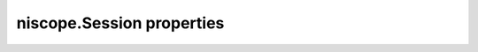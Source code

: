 niscope.Session properties
==========================

.. py:currentmodule:: niscope.Session

.. py:attribute:: adjust_pretrigger_samples_5102

    When set to true and the digitizer is set to master, the number of pretrigger samples  and total samples are adjusted to be able to synchronize a master and slave 5102.

    The following table lists the characteristics of this property.

    +----------------+------------+
    | Characteristic | Value      |
    +================+============+
    | Datatype       | bool       |
    +----------------+------------+
    | Permissions    | read-write |
    +----------------+------------+
    | Channel Based  | False      |
    +----------------+------------+
    | Resettable     | No         |
    +----------------+------------+

    .. tip::
        This property corresponds to the following LabVIEW Property or C Attribute:

            - LabVIEW Property: **Horizontal:Advanced:5102 Adjust Pretrigger Samples**
            - C Attribute: **NISCOPE_ATTR_5102_ADJUST_PRETRIGGER_SAMPLES**

.. py:attribute:: five_v_out_output_terminal

    Specifies the destination for the 5 Volt signal.
    Consult your device documentation for a specific list of valid destinations.

    The following table lists the characteristics of this property.

    +----------------+------------+
    | Characteristic | Value      |
    +================+============+
    | Datatype       | str        |
    +----------------+------------+
    | Permissions    | read-write |
    +----------------+------------+
    | Channel Based  | False      |
    +----------------+------------+
    | Resettable     | No         |
    +----------------+------------+

    .. tip::
        This property corresponds to the following LabVIEW Property or C Attribute:

            - LabVIEW Property: **Synchronization:5 Volt Power:Output Terminal**
            - C Attribute: **NISCOPE_ATTR_5V_OUT_OUTPUT_TERMINAL**

.. py:attribute:: absolute_sample_clock_offset

    Gets or sets the absolute time offset of the sample clock relative to
    the reference clock in terms of seconds.



    .. note:: Configures the sample clock relationship with respect to the reference
        clock. This parameter is factored into NI-TClk adjustments and is
        typically used to improve the repeatability of NI-TClk Synchronization.
        When this parameter is read, the currently programmed value is returned.
        The range of the absolute sample clock offset is [-.5 sample clock
        periods, .5 sample clock periods]. The default absolute sample clock
        offset is 0s.

    The following table lists the characteristics of this property.

    +----------------+--------------------+
    | Characteristic | Value              |
    +================+====================+
    | Datatype       | datetime.timedelta |
    +----------------+--------------------+
    | Permissions    | read-write         |
    +----------------+--------------------+
    | Channel Based  | False              |
    +----------------+--------------------+
    | Resettable     | No                 |
    +----------------+--------------------+

    .. tip::
        This property corresponds to the following LabVIEW Property or C Attribute:

            - LabVIEW Property: **Clocking:Advanced:Absolute Sample Clock Offset**
            - C Attribute: **NISCOPE_ATTR_ABSOLUTE_SAMPLE_CLOCK_OFFSET**

.. py:attribute:: accessory_gain

    Returns the calibration gain for the current device configuration.
    **Related topics:**
    `NI 5122/5124/5142
    Calibration <digitizers.chm::/5122_Calibration.html>`__



    .. note:: This property is only supported by the NI PXI-5900 differential
        amplifier.


    .. tip:: This property can use repeated capabilities (usually channels). If set or get directly on the
        accessory_gain.Session object, then the set/get will use all repeated capabilities in the session.
        You can specify a subset of repeated capabilities using the Python index notation on an
        accessory_gain.Session instance, and calling set/get value on the result.:

        .. code:: python

            session['0,1'].accessory_gain = var
            var = session['0,1'].accessory_gain

    The following table lists the characteristics of this property.

    +----------------+-----------+
    | Characteristic | Value     |
    +================+===========+
    | Datatype       | float     |
    +----------------+-----------+
    | Permissions    | read only |
    +----------------+-----------+
    | Channel Based  | True      |
    +----------------+-----------+
    | Resettable     | No        |
    +----------------+-----------+

    .. tip::
        This property corresponds to the following LabVIEW Property or C Attribute:

            - LabVIEW Property: **Device:Accessory:Gain**
            - C Attribute: **NISCOPE_ATTR_ACCESSORY_GAIN**

.. py:attribute:: accessory_offset

    Returns the calibration offset for the current device configuration.
    **Related topics:**
    `NI 5122/5124/5142
    Calibration <digitizers.chm::/5122_Calibration.html>`__



    .. note:: This property is supported only by the NI PXI-5900 differential
        amplifier.


    .. tip:: This property can use repeated capabilities (usually channels). If set or get directly on the
        accessory_offset.Session object, then the set/get will use all repeated capabilities in the session.
        You can specify a subset of repeated capabilities using the Python index notation on an
        accessory_offset.Session instance, and calling set/get value on the result.:

        .. code:: python

            session['0,1'].accessory_offset = var
            var = session['0,1'].accessory_offset

    The following table lists the characteristics of this property.

    +----------------+-----------+
    | Characteristic | Value     |
    +================+===========+
    | Datatype       | float     |
    +----------------+-----------+
    | Permissions    | read only |
    +----------------+-----------+
    | Channel Based  | True      |
    +----------------+-----------+
    | Resettable     | No        |
    +----------------+-----------+

    .. tip::
        This property corresponds to the following LabVIEW Property or C Attribute:

            - LabVIEW Property: **Device:Accessory:Offset**
            - C Attribute: **NISCOPE_ATTR_ACCESSORY_OFFSET**

.. py:attribute:: acquisition_start_time

    Specifies the length of time from the trigger event to the first point in  the waveform record in seconds.  If the value is positive, the first point  in the waveform record occurs after the trigger event (same as specifying  :py:data:`niscope.Session.trigger_delay_time`).  If the value is negative, the first point  in the waveform record occurs before the trigger event (same as specifying  :py:data:`niscope.Session.horz_record_ref_position`).

    The following table lists the characteristics of this property.

    +----------------+--------------------+
    | Characteristic | Value              |
    +================+====================+
    | Datatype       | datetime.timedelta |
    +----------------+--------------------+
    | Permissions    | read-write         |
    +----------------+--------------------+
    | Channel Based  | False              |
    +----------------+--------------------+
    | Resettable     | No                 |
    +----------------+--------------------+

    .. tip::
        This property corresponds to the following LabVIEW Property or C Attribute:

            - LabVIEW Property: **Horizontal:Advanced:Acquisition Start Time**
            - C Attribute: **NISCOPE_ATTR_ACQUISITION_START_TIME**

.. py:attribute:: acquisition_type

    Specifies how the digitizer acquires data and fills the waveform record.

    The following table lists the characteristics of this property.

    +----------------+-----------------------+
    | Characteristic | Value                 |
    +================+=======================+
    | Datatype       | enums.AcquisitionType |
    +----------------+-----------------------+
    | Permissions    | read-write            |
    +----------------+-----------------------+
    | Channel Based  | False                 |
    +----------------+-----------------------+
    | Resettable     | No                    |
    +----------------+-----------------------+

    .. tip::
        This property corresponds to the following LabVIEW Property or C Attribute:

            - LabVIEW Property: **Acquisition:Acquisition Type**
            - C Attribute: **NISCOPE_ATTR_ACQUISITION_TYPE**

.. py:attribute:: acq_arm_source

    Specifies the source the digitizer monitors for a start (acquisition arm) trigger.   When the start trigger is received, the digitizer begins acquiring pretrigger  samples.
    Valid Values:
    :py:data:`~niscope.NISCOPE_VAL_IMMEDIATE`     ('VAL_IMMEDIATE')    - Triggers immediately
    :py:data:`~niscope.NISCOPE_VAL_RTSI_0`        ('VAL_RTSI_0')       - RTSI 0
    :py:data:`~niscope.NISCOPE_VAL_RTSI_1`        ('VAL_RTSI_1')       - RTSI 1
    :py:data:`~niscope.NISCOPE_VAL_RTSI_2`        ('VAL_RTSI_2')       - RTSI 2
    :py:data:`~niscope.NISCOPE_VAL_RTSI_3`        ('VAL_RTSI_3')       - RTSI 3
    :py:data:`~niscope.NISCOPE_VAL_RTSI_4`        ('VAL_RTSI_4')       - RTSI 4
    :py:data:`~niscope.NISCOPE_VAL_RTSI_5`        ('VAL_RTSI_5')       - RTSI 5
    :py:data:`~niscope.NISCOPE_VAL_RTSI_6`        ('VAL_RTSI_6')       - RTSI 6
    :py:data:`~niscope.NISCOPE_VAL_PFI_0`         ('VAL_PFI_0')        - PFI 0
    :py:data:`~niscope.NISCOPE_VAL_PFI_1`         ('VAL_PFI_1')        - PFI 1
    :py:data:`~niscope.NISCOPE_VAL_PFI_2`         ('VAL_PFI_2')        - PFI 2
    :py:data:`~niscope.NISCOPE_VAL_PXI_STAR`      ('VAL_PXI_STAR')     - PXI Star Trigger



    .. note:: One or more of the referenced values are not in the Python API for this driver. Enums that only define values, or represent True/False, have been removed.

    The following table lists the characteristics of this property.

    +----------------+------------+
    | Characteristic | Value      |
    +================+============+
    | Datatype       | str        |
    +----------------+------------+
    | Permissions    | read-write |
    +----------------+------------+
    | Channel Based  | False      |
    +----------------+------------+
    | Resettable     | No         |
    +----------------+------------+

    .. tip::
        This property corresponds to the following LabVIEW Property or C Attribute:

            - LabVIEW Property: **Synchronization:Start Trigger (Acq. Arm):Source**
            - C Attribute: **NISCOPE_ATTR_ACQ_ARM_SOURCE**

.. py:attribute:: adv_trig_src

    Specifies the source the digitizer monitors for an advance trigger.   When the advance trigger is received, the digitizer begins acquiring pretrigger  samples.

    The following table lists the characteristics of this property.

    +----------------+------------+
    | Characteristic | Value      |
    +================+============+
    | Datatype       | str        |
    +----------------+------------+
    | Permissions    | read-write |
    +----------------+------------+
    | Channel Based  | False      |
    +----------------+------------+
    | Resettable     | No         |
    +----------------+------------+

    .. tip::
        This property corresponds to the following LabVIEW Property or C Attribute:

            - LabVIEW Property: **Synchronization:Advance Trigger:Source**
            - C Attribute: **NISCOPE_ATTR_ADV_TRIG_SRC**

.. py:attribute:: allow_more_records_than_memory

    Indicates whether more records can be configured with :py:meth:`niscope.Session.configure_horizontal_timing`  than fit in the onboard memory. If this property is set to True, it is necessary  to fetch records while the acquisition is in progress.  Eventually, some of  the records will be overwritten.  An error is returned from the fetch method  if you attempt to fetch a record that has been overwritten.

    The following table lists the characteristics of this property.

    +----------------+------------+
    | Characteristic | Value      |
    +================+============+
    | Datatype       | bool       |
    +----------------+------------+
    | Permissions    | read-write |
    +----------------+------------+
    | Channel Based  | False      |
    +----------------+------------+
    | Resettable     | No         |
    +----------------+------------+

    .. tip::
        This property corresponds to the following LabVIEW Property or C Attribute:

            - LabVIEW Property: **Horizontal:Enable Records > Memory**
            - C Attribute: **NISCOPE_ATTR_ALLOW_MORE_RECORDS_THAN_MEMORY**

.. py:attribute:: arm_ref_trig_src

    Specifies the source the digitizer monitors for an arm reference trigger.   When the arm reference trigger is received, the digitizer begins looking for a  reference (stop) trigger from the user-configured trigger source.

    The following table lists the characteristics of this property.

    +----------------+------------+
    | Characteristic | Value      |
    +================+============+
    | Datatype       | str        |
    +----------------+------------+
    | Permissions    | read-write |
    +----------------+------------+
    | Channel Based  | False      |
    +----------------+------------+
    | Resettable     | No         |
    +----------------+------------+

    .. tip::
        This property corresponds to the following LabVIEW Property or C Attribute:

            - LabVIEW Property: **Synchronization:Arm Reference Trigger:Source**
            - C Attribute: **NISCOPE_ATTR_ARM_REF_TRIG_SRC**

.. py:attribute:: backlog

    Returns the number of samples (:py:data:`niscope.Session.points_done`) that have been acquired but not fetched  for the record specified by :py:data:`niscope.Session.fetch_record_number`.

    The following table lists the characteristics of this property.

    +----------------+-----------+
    | Characteristic | Value     |
    +================+===========+
    | Datatype       | float     |
    +----------------+-----------+
    | Permissions    | read only |
    +----------------+-----------+
    | Channel Based  | False     |
    +----------------+-----------+
    | Resettable     | No        |
    +----------------+-----------+

    .. tip::
        This property corresponds to the following LabVIEW Property or C Attribute:

            - LabVIEW Property: **Fetch:Fetch Backlog**
            - C Attribute: **NISCOPE_ATTR_BACKLOG**

.. py:attribute:: bandpass_filter_enabled

    Enables the bandpass filter on the specificed channel.  The default value is FALSE.




    .. tip:: This property can use repeated capabilities (usually channels). If set or get directly on the
        bandpass_filter_enabled.Session object, then the set/get will use all repeated capabilities in the session.
        You can specify a subset of repeated capabilities using the Python index notation on an
        bandpass_filter_enabled.Session instance, and calling set/get value on the result.:

        .. code:: python

            session['0,1'].bandpass_filter_enabled = var
            var = session['0,1'].bandpass_filter_enabled

    The following table lists the characteristics of this property.

    +----------------+------------+
    | Characteristic | Value      |
    +================+============+
    | Datatype       | bool       |
    +----------------+------------+
    | Permissions    | read-write |
    +----------------+------------+
    | Channel Based  | True       |
    +----------------+------------+
    | Resettable     | No         |
    +----------------+------------+

    .. tip::
        This property corresponds to the following LabVIEW Property or C Attribute:

            - LabVIEW Property: **Vertical:Advanced:Bandpass Filter Enabled**
            - C Attribute: **NISCOPE_ATTR_BANDPASS_FILTER_ENABLED**

.. py:attribute:: binary_sample_width

    Indicates the bit width of the binary data in the acquired waveform.  Useful for determining which Binary Fetch method to use. Compare to :py:data:`niscope.Session.resolution`.
    To configure the device to store samples with a lower resolution that the native, set this property to the desired binary width.
    This can be useful for streaming at faster speeds at the cost of resolution. The least significant bits will be lost with this configuration.
    Valid Values: 8, 16, 32

    The following table lists the characteristics of this property.

    +----------------+------------+
    | Characteristic | Value      |
    +================+============+
    | Datatype       | int        |
    +----------------+------------+
    | Permissions    | read-write |
    +----------------+------------+
    | Channel Based  | False      |
    +----------------+------------+
    | Resettable     | No         |
    +----------------+------------+

    .. tip::
        This property corresponds to the following LabVIEW Property or C Attribute:

            - LabVIEW Property: **Acquisition:Binary Sample Width**
            - C Attribute: **NISCOPE_ATTR_BINARY_SAMPLE_WIDTH**

.. py:attribute:: cache

    Specifies whether to cache the value of properties.  When caching is  enabled, the instrument driver keeps track of the current instrument  settings and avoids sending redundant commands to the instrument.  Thus,  you can significantly increase execution speed.
    The instrument driver can choose to always cache or to never cache  particular properties regardless of the setting of this property.
    The default value is True.   Use :py:meth:`niscope.Session._init_with_options`  to override this value.

    The following table lists the characteristics of this property.

    +----------------+------------+
    | Characteristic | Value      |
    +================+============+
    | Datatype       | bool       |
    +----------------+------------+
    | Permissions    | read-write |
    +----------------+------------+
    | Channel Based  | False      |
    +----------------+------------+
    | Resettable     | No         |
    +----------------+------------+

    .. tip::
        This property corresponds to the following LabVIEW Property or C Attribute:

            - LabVIEW Property: **Inherent IVI Attributes:User Options:Cache**
            - C Attribute: **NISCOPE_ATTR_CACHE**

.. py:attribute:: channel_count

    Indicates the number of channels that the specific instrument driver  supports.
    For channel-based properties, the IVI engine maintains a separate cache value for each channel.

    The following table lists the characteristics of this property.

    +----------------+-----------+
    | Characteristic | Value     |
    +================+===========+
    | Datatype       | int       |
    +----------------+-----------+
    | Permissions    | read only |
    +----------------+-----------+
    | Channel Based  | False     |
    +----------------+-----------+
    | Resettable     | No        |
    +----------------+-----------+

    .. tip::
        This property corresponds to the following LabVIEW Property or C Attribute:

            - LabVIEW Property: **Inherent IVI Attributes:Driver Capabilities:Channel Count**
            - C Attribute: **NISCOPE_ATTR_CHANNEL_COUNT**

.. py:attribute:: channel_enabled

    Specifies whether the digitizer acquires a waveform for the channel.
    Valid Values:
    True  (1) - Acquire data on this channel
    False (0) - Don't acquire data on this channel




    .. tip:: This property can use repeated capabilities (usually channels). If set or get directly on the
        channel_enabled.Session object, then the set/get will use all repeated capabilities in the session.
        You can specify a subset of repeated capabilities using the Python index notation on an
        channel_enabled.Session instance, and calling set/get value on the result.:

        .. code:: python

            session['0,1'].channel_enabled = var
            var = session['0,1'].channel_enabled

    The following table lists the characteristics of this property.

    +----------------+------------+
    | Characteristic | Value      |
    +================+============+
    | Datatype       | bool       |
    +----------------+------------+
    | Permissions    | read-write |
    +----------------+------------+
    | Channel Based  | True       |
    +----------------+------------+
    | Resettable     | No         |
    +----------------+------------+

    .. tip::
        This property corresponds to the following LabVIEW Property or C Attribute:

            - LabVIEW Property: **Vertical:Channel Enabled**
            - C Attribute: **NISCOPE_ATTR_CHANNEL_ENABLED**

.. py:attribute:: channel_terminal_configuration

    Specifies the terminal configuration for the channel.




    .. tip:: This property can use repeated capabilities (usually channels). If set or get directly on the
        channel_terminal_configuration.Session object, then the set/get will use all repeated capabilities in the session.
        You can specify a subset of repeated capabilities using the Python index notation on an
        channel_terminal_configuration.Session instance, and calling set/get value on the result.:

        .. code:: python

            session['0,1'].channel_terminal_configuration = var
            var = session['0,1'].channel_terminal_configuration

    The following table lists the characteristics of this property.

    +----------------+-----------------------------+
    | Characteristic | Value                       |
    +================+=============================+
    | Datatype       | enums.TerminalConfiguration |
    +----------------+-----------------------------+
    | Permissions    | read-write                  |
    +----------------+-----------------------------+
    | Channel Based  | True                        |
    +----------------+-----------------------------+
    | Resettable     | No                          |
    +----------------+-----------------------------+

    .. tip::
        This property corresponds to the following LabVIEW Property or C Attribute:

            - LabVIEW Property: **Vertical:Channel Terminal Configuration**
            - C Attribute: **NISCOPE_ATTR_CHANNEL_TERMINAL_CONFIGURATION**

.. py:attribute:: clock_sync_pulse_source

    For the NI 5102, specifies the line on which the sample clock is sent or received. For the NI 5112/5620/5621/5911,  specifies the line on which the one-time sync pulse is sent or received. This line should be the same for all devices to be synchronized.

    The following table lists the characteristics of this property.

    +----------------+------------+
    | Characteristic | Value      |
    +================+============+
    | Datatype       | str        |
    +----------------+------------+
    | Permissions    | read-write |
    +----------------+------------+
    | Channel Based  | False      |
    +----------------+------------+
    | Resettable     | No         |
    +----------------+------------+

    .. tip::
        This property corresponds to the following LabVIEW Property or C Attribute:

            - LabVIEW Property: **Clocking:Clock Sync Pulse Source**
            - C Attribute: **NISCOPE_ATTR_CLOCK_SYNC_PULSE_SOURCE**

.. py:attribute:: data_transfer_block_size

    Specifies the maximum number of samples to transfer at one time from the device to host memory. Increasing this number should result in better fetching performance because the driver does not need to restart the transfers as often. However, increasing this number may also increase the amount of page-locked memory required from the system.

    The following table lists the characteristics of this property.

    +----------------+------------+
    | Characteristic | Value      |
    +================+============+
    | Datatype       | int        |
    +----------------+------------+
    | Permissions    | read-write |
    +----------------+------------+
    | Channel Based  | False      |
    +----------------+------------+
    | Resettable     | No         |
    +----------------+------------+

    .. tip::
        This property corresponds to the following LabVIEW Property or C Attribute:

            - LabVIEW Property: **Fetch:Data Transfer Block Size**
            - C Attribute: **NISCOPE_ATTR_DATA_TRANSFER_BLOCK_SIZE**

.. py:attribute:: data_transfer_maximum_bandwidth

    This property specifies the maximum bandwidth that the device is allowed to consume.

    The following table lists the characteristics of this property.

    +----------------+------------+
    | Characteristic | Value      |
    +================+============+
    | Datatype       | float      |
    +----------------+------------+
    | Permissions    | read-write |
    +----------------+------------+
    | Channel Based  | False      |
    +----------------+------------+
    | Resettable     | No         |
    +----------------+------------+

    .. tip::
        This property corresponds to the following LabVIEW Property or C Attribute:

            - LabVIEW Property: **Fetch:Advanced:Maximum Bandwidth**
            - C Attribute: **NISCOPE_ATTR_DATA_TRANSFER_MAXIMUM_BANDWIDTH**

.. py:attribute:: data_transfer_preferred_packet_size

    This property specifies the size of (read request|memory write) data payload. Due to alignment of the data buffers, the hardware may not always generate a packet of this size.

    The following table lists the characteristics of this property.

    +----------------+------------+
    | Characteristic | Value      |
    +================+============+
    | Datatype       | int        |
    +----------------+------------+
    | Permissions    | read-write |
    +----------------+------------+
    | Channel Based  | False      |
    +----------------+------------+
    | Resettable     | No         |
    +----------------+------------+

    .. tip::
        This property corresponds to the following LabVIEW Property or C Attribute:

            - LabVIEW Property: **Fetch:Advanced:Preferred Packet Size**
            - C Attribute: **NISCOPE_ATTR_DATA_TRANSFER_PREFERRED_PACKET_SIZE**

.. py:attribute:: ddc_center_frequency

    The frequency at which the DDC block frequency translates the input data.
    Default Value: 10 MHz




    .. tip:: This property can use repeated capabilities (usually channels). If set or get directly on the
        ddc_center_frequency.Session object, then the set/get will use all repeated capabilities in the session.
        You can specify a subset of repeated capabilities using the Python index notation on an
        ddc_center_frequency.Session instance, and calling set/get value on the result.:

        .. code:: python

            session['0,1'].ddc_center_frequency = var
            var = session['0,1'].ddc_center_frequency

    The following table lists the characteristics of this property.

    +----------------+------------+
    | Characteristic | Value      |
    +================+============+
    | Datatype       | float      |
    +----------------+------------+
    | Permissions    | read-write |
    +----------------+------------+
    | Channel Based  | True       |
    +----------------+------------+
    | Resettable     | No         |
    +----------------+------------+

    .. tip::
        This property corresponds to the following LabVIEW Property or C Attribute:

            - LabVIEW Property: **Onboard Signal Processing:DDC:Center Frequency**
            - C Attribute: **NISCOPE_ATTR_DDC_CENTER_FREQUENCY**

.. py:attribute:: ddc_data_processing_mode

    The way in which data is processed by the DDC block.
    Valid Values:
    Real (0)
    Complex (1)
    Default Value: Complex

    The following table lists the characteristics of this property.

    +----------------+--------------------------+
    | Characteristic | Value                    |
    +================+==========================+
    | Datatype       | enums.DataProcessingMode |
    +----------------+--------------------------+
    | Permissions    | read-write               |
    +----------------+--------------------------+
    | Channel Based  | False                    |
    +----------------+--------------------------+
    | Resettable     | No                       |
    +----------------+--------------------------+

    .. tip::
        This property corresponds to the following LabVIEW Property or C Attribute:

            - LabVIEW Property: **Onboard Signal Processing:DDC:Data Processing Mode**
            - C Attribute: **NISCOPE_ATTR_DDC_DATA_PROCESSING_MODE**

.. py:attribute:: ddc_enabled

    Enables/disables the Digital Down Converter (DDC) block of the digitizer.  When the DDC block is disabled, all DDC-related properties are disabled and  have no effect on the acquired signal.
    Default Value: False




    .. tip:: This property can use repeated capabilities (usually channels). If set or get directly on the
        ddc_enabled.Session object, then the set/get will use all repeated capabilities in the session.
        You can specify a subset of repeated capabilities using the Python index notation on an
        ddc_enabled.Session instance, and calling set/get value on the result.:

        .. code:: python

            session['0,1'].ddc_enabled = var
            var = session['0,1'].ddc_enabled

    The following table lists the characteristics of this property.

    +----------------+------------+
    | Characteristic | Value      |
    +================+============+
    | Datatype       | bool       |
    +----------------+------------+
    | Permissions    | read-write |
    +----------------+------------+
    | Channel Based  | True       |
    +----------------+------------+
    | Resettable     | No         |
    +----------------+------------+

    .. tip::
        This property corresponds to the following LabVIEW Property or C Attribute:

            - LabVIEW Property: **Onboard Signal Processing:DDC:DDC Enabled**
            - C Attribute: **NISCOPE_ATTR_DDC_ENABLED**

.. py:attribute:: ddc_frequency_translation_enabled

    Enables/disables frequency translating the data around the user-selected center  frequency down to baseband.
    Default Value: True




    .. tip:: This property can use repeated capabilities (usually channels). If set or get directly on the
        ddc_frequency_translation_enabled.Session object, then the set/get will use all repeated capabilities in the session.
        You can specify a subset of repeated capabilities using the Python index notation on an
        ddc_frequency_translation_enabled.Session instance, and calling set/get value on the result.:

        .. code:: python

            session['0,1'].ddc_frequency_translation_enabled = var
            var = session['0,1'].ddc_frequency_translation_enabled

    The following table lists the characteristics of this property.

    +----------------+------------+
    | Characteristic | Value      |
    +================+============+
    | Datatype       | bool       |
    +----------------+------------+
    | Permissions    | read-write |
    +----------------+------------+
    | Channel Based  | True       |
    +----------------+------------+
    | Resettable     | No         |
    +----------------+------------+

    .. tip::
        This property corresponds to the following LabVIEW Property or C Attribute:

            - LabVIEW Property: **Onboard Signal Processing:DDC:Frequency Translation Enabled**
            - C Attribute: **NISCOPE_ATTR_DDC_FREQUENCY_TRANSLATION_ENABLED**

.. py:attribute:: ddc_frequency_translation_phase_i

    The I center frequency phase in degrees at the first point of the acquisition.
    Default Value: 0




    .. tip:: This property can use repeated capabilities (usually channels). If set or get directly on the
        ddc_frequency_translation_phase_i.Session object, then the set/get will use all repeated capabilities in the session.
        You can specify a subset of repeated capabilities using the Python index notation on an
        ddc_frequency_translation_phase_i.Session instance, and calling set/get value on the result.:

        .. code:: python

            session['0,1'].ddc_frequency_translation_phase_i = var
            var = session['0,1'].ddc_frequency_translation_phase_i

    The following table lists the characteristics of this property.

    +----------------+------------+
    | Characteristic | Value      |
    +================+============+
    | Datatype       | float      |
    +----------------+------------+
    | Permissions    | read-write |
    +----------------+------------+
    | Channel Based  | True       |
    +----------------+------------+
    | Resettable     | No         |
    +----------------+------------+

    .. tip::
        This property corresponds to the following LabVIEW Property or C Attribute:

            - LabVIEW Property: **Onboard Signal Processing:DDC:Signal Adjustments:Frequency Translation:Frequency Translation Phase I**
            - C Attribute: **NISCOPE_ATTR_DDC_FREQUENCY_TRANSLATION_PHASE_I**

.. py:attribute:: ddc_frequency_translation_phase_q

    The Q center frequency phase in degrees at the first point of the acquisition.  Use this property only when :py:data:`niscope.Session.ddc_data_processing_mode` is set to Complex.
    Default Value: 90




    .. tip:: This property can use repeated capabilities (usually channels). If set or get directly on the
        ddc_frequency_translation_phase_q.Session object, then the set/get will use all repeated capabilities in the session.
        You can specify a subset of repeated capabilities using the Python index notation on an
        ddc_frequency_translation_phase_q.Session instance, and calling set/get value on the result.:

        .. code:: python

            session['0,1'].ddc_frequency_translation_phase_q = var
            var = session['0,1'].ddc_frequency_translation_phase_q

    The following table lists the characteristics of this property.

    +----------------+------------+
    | Characteristic | Value      |
    +================+============+
    | Datatype       | float      |
    +----------------+------------+
    | Permissions    | read-write |
    +----------------+------------+
    | Channel Based  | True       |
    +----------------+------------+
    | Resettable     | No         |
    +----------------+------------+

    .. tip::
        This property corresponds to the following LabVIEW Property or C Attribute:

            - LabVIEW Property: **Onboard Signal Processing:DDC:Signal Adjustments:Frequency Translation:Frequency Translation Phase Q**
            - C Attribute: **NISCOPE_ATTR_DDC_FREQUENCY_TRANSLATION_PHASE_Q**

.. py:attribute:: ddc_q_source

    Indicates the channel that is the input of the Q path of the DDC.
    Default Value: The channel that the property is configured off of.




    .. tip:: This property can use repeated capabilities (usually channels). If set or get directly on the
        ddc_q_source.Session object, then the set/get will use all repeated capabilities in the session.
        You can specify a subset of repeated capabilities using the Python index notation on an
        ddc_q_source.Session instance, and calling set/get value on the result.:

        .. code:: python

            session['0,1'].ddc_q_source = var
            var = session['0,1'].ddc_q_source

    The following table lists the characteristics of this property.

    +----------------+------------+
    | Characteristic | Value      |
    +================+============+
    | Datatype       | str        |
    +----------------+------------+
    | Permissions    | read-write |
    +----------------+------------+
    | Channel Based  | True       |
    +----------------+------------+
    | Resettable     | No         |
    +----------------+------------+

    .. tip::
        This property corresponds to the following LabVIEW Property or C Attribute:

            - LabVIEW Property: **Onboard Signal Processing:DDC:Q Source**
            - C Attribute: **NISCOPE_ATTR_DDC_Q_SOURCE**

.. py:attribute:: device_number

    Indicates the device number associated with the current session.

    The following table lists the characteristics of this property.

    +----------------+-----------+
    | Characteristic | Value     |
    +================+===========+
    | Datatype       | int       |
    +----------------+-----------+
    | Permissions    | read only |
    +----------------+-----------+
    | Channel Based  | False     |
    +----------------+-----------+
    | Resettable     | No        |
    +----------------+-----------+

    .. tip::
        This property corresponds to the following LabVIEW Property or C Attribute:

            - LabVIEW Property: **Device Specific:IF Digitizer (5620 and 5621):Advanced:Device Number**
            - C Attribute: **NISCOPE_ATTR_DEVICE_NUMBER**

.. py:attribute:: device_temperature

    Returns the temperature of the device in degrees Celsius from the onboard sensor.

    The following table lists the characteristics of this property.

    +----------------+-----------+
    | Characteristic | Value     |
    +================+===========+
    | Datatype       | float     |
    +----------------+-----------+
    | Permissions    | read only |
    +----------------+-----------+
    | Channel Based  | False     |
    +----------------+-----------+
    | Resettable     | No        |
    +----------------+-----------+

    .. tip::
        This property corresponds to the following LabVIEW Property or C Attribute:

            - LabVIEW Property: **Device:Temperature**
            - C Attribute: **NISCOPE_ATTR_DEVICE_TEMPERATURE**

.. py:attribute:: digital_gain

    Applies gain to the specified channel in hardware before any onboard processing.
    Valid Values:
    -1.5 to 1.5




    .. tip:: This property can use repeated capabilities (usually channels). If set or get directly on the
        digital_gain.Session object, then the set/get will use all repeated capabilities in the session.
        You can specify a subset of repeated capabilities using the Python index notation on an
        digital_gain.Session instance, and calling set/get value on the result.:

        .. code:: python

            session['0,1'].digital_gain = var
            var = session['0,1'].digital_gain

    The following table lists the characteristics of this property.

    +----------------+------------+
    | Characteristic | Value      |
    +================+============+
    | Datatype       | float      |
    +----------------+------------+
    | Permissions    | read-write |
    +----------------+------------+
    | Channel Based  | True       |
    +----------------+------------+
    | Resettable     | No         |
    +----------------+------------+

    .. tip::
        This property corresponds to the following LabVIEW Property or C Attribute:

            - LabVIEW Property: **Vertical:Advanced:Digital Gain**
            - C Attribute: **NISCOPE_ATTR_DIGITAL_GAIN**

.. py:attribute:: digital_offset

    Applies offset to the specified channel in hardware before any onboard processing.
    Valid Values:
    -1.5 to 1.5 V




    .. tip:: This property can use repeated capabilities (usually channels). If set or get directly on the
        digital_offset.Session object, then the set/get will use all repeated capabilities in the session.
        You can specify a subset of repeated capabilities using the Python index notation on an
        digital_offset.Session instance, and calling set/get value on the result.:

        .. code:: python

            session['0,1'].digital_offset = var
            var = session['0,1'].digital_offset

    The following table lists the characteristics of this property.

    +----------------+------------+
    | Characteristic | Value      |
    +================+============+
    | Datatype       | float      |
    +----------------+------------+
    | Permissions    | read-write |
    +----------------+------------+
    | Channel Based  | True       |
    +----------------+------------+
    | Resettable     | No         |
    +----------------+------------+

    .. tip::
        This property corresponds to the following LabVIEW Property or C Attribute:

            - LabVIEW Property: **Vertical:Advanced:Digital Offset**
            - C Attribute: **NISCOPE_ATTR_DIGITAL_OFFSET**

.. py:attribute:: dither_enabled

    Enables or Disables the analog dither on the device.  The default value is FALSE.
    Using dither can improve the spectral performance of the device by reducing the effects of quantization.  However, adding dither increases the power level to the ADC, so you may need to either decrease the signal level or increase your vertical range.




    .. tip:: This property can use repeated capabilities (usually channels). If set or get directly on the
        dither_enabled.Session object, then the set/get will use all repeated capabilities in the session.
        You can specify a subset of repeated capabilities using the Python index notation on an
        dither_enabled.Session instance, and calling set/get value on the result.:

        .. code:: python

            session['0,1'].dither_enabled = var
            var = session['0,1'].dither_enabled

    The following table lists the characteristics of this property.

    +----------------+------------+
    | Characteristic | Value      |
    +================+============+
    | Datatype       | bool       |
    +----------------+------------+
    | Permissions    | read-write |
    +----------------+------------+
    | Channel Based  | True       |
    +----------------+------------+
    | Resettable     | No         |
    +----------------+------------+

    .. tip::
        This property corresponds to the following LabVIEW Property or C Attribute:

            - LabVIEW Property: **Vertical:Advanced:Dither Enabled**
            - C Attribute: **NISCOPE_ATTR_DITHER_ENABLED**

.. py:attribute:: driver_setup

    This property indicates the Driver Setup string that the user  specified when initializing the driver.
    Some cases exist where the end-user must specify instrument driver  options at initialization.  An example of this is specifying  a particular instrument model from among a family of instruments  that the driver supports.  This is useful when using simulation.   The end-user can specify driver-specific options through  the DriverSetup keyword in the optionsString parameter in  :py:meth:`niscope.Session._init_with_options`, or through the IVI Configuration Utility.
    If the user does not specify a Driver Setup string, this property returns an empty string.

    The following table lists the characteristics of this property.

    +----------------+-----------+
    | Characteristic | Value     |
    +================+===========+
    | Datatype       | str       |
    +----------------+-----------+
    | Permissions    | read only |
    +----------------+-----------+
    | Channel Based  |         0 |
    +----------------+-----------+
    | Resettable     |         0 |
    +----------------+-----------+

    .. tip::
        This property corresponds to the following LabVIEW Property or C Attribute:

            - C Attribute: **NISCOPE_ATTR_DRIVER_SETUP**

.. py:attribute:: enable_dc_restore

    Restores the video-triggered data retrieved by the digitizer to the video signal's zero reference point.
    Valid Values:
    True - Enable DC restore
    False - Disable DC restore

    The following table lists the characteristics of this property.

    +----------------+------------+
    | Characteristic | Value      |
    +================+============+
    | Datatype       | bool       |
    +----------------+------------+
    | Permissions    | read-write |
    +----------------+------------+
    | Channel Based  | False      |
    +----------------+------------+
    | Resettable     | No         |
    +----------------+------------+

    .. tip::
        This property corresponds to the following LabVIEW Property or C Attribute:

            - LabVIEW Property: **Triggering:Trigger Video:Enable DC Restore**
            - C Attribute: **NISCOPE_ATTR_ENABLE_DC_RESTORE**

.. py:attribute:: enable_time_interleaved_sampling

    Specifies whether the digitizer acquires the waveform using multiple ADCs for the channel  enabling a higher maximum real-time sampling rate.
    Valid Values:
    True  (1) - Use multiple interleaved ADCs on this channel
    False (0) - Use only this channel's ADC to acquire data for this channel




    .. tip:: This property can use repeated capabilities (usually channels). If set or get directly on the
        enable_time_interleaved_sampling.Session object, then the set/get will use all repeated capabilities in the session.
        You can specify a subset of repeated capabilities using the Python index notation on an
        enable_time_interleaved_sampling.Session instance, and calling set/get value on the result.:

        .. code:: python

            session['0,1'].enable_time_interleaved_sampling = var
            var = session['0,1'].enable_time_interleaved_sampling

    The following table lists the characteristics of this property.

    +----------------+------------+
    | Characteristic | Value      |
    +================+============+
    | Datatype       | bool       |
    +----------------+------------+
    | Permissions    | read-write |
    +----------------+------------+
    | Channel Based  | True       |
    +----------------+------------+
    | Resettable     | No         |
    +----------------+------------+

    .. tip::
        This property corresponds to the following LabVIEW Property or C Attribute:

            - LabVIEW Property: **Horizontal:Enable Time Interleaved Sampling**
            - C Attribute: **NISCOPE_ATTR_ENABLE_TIME_INTERLEAVED_SAMPLING**

.. py:attribute:: end_of_acquisition_event_output_terminal

    Specifies the destination for the End of Acquisition Event.    When this event is asserted, the digitizer has completed sampling for all records.
    Consult your device documentation for a specific list of valid destinations.

    The following table lists the characteristics of this property.

    +----------------+------------+
    | Characteristic | Value      |
    +================+============+
    | Datatype       | str        |
    +----------------+------------+
    | Permissions    | read-write |
    +----------------+------------+
    | Channel Based  | False      |
    +----------------+------------+
    | Resettable     | No         |
    +----------------+------------+

    .. tip::
        This property corresponds to the following LabVIEW Property or C Attribute:

            - LabVIEW Property: **Synchronization:End of Acquisition:Output Terminal**
            - C Attribute: **NISCOPE_ATTR_END_OF_ACQUISITION_EVENT_OUTPUT_TERMINAL**

.. py:attribute:: end_of_record_event_output_terminal

    Specifies the destination for the End of Record Event.    When this event is asserted, the digitizer has completed sampling for the current record.
    Consult your device documentation for a specific list of valid destinations.

    The following table lists the characteristics of this property.

    +----------------+------------+
    | Characteristic | Value      |
    +================+============+
    | Datatype       | str        |
    +----------------+------------+
    | Permissions    | read-write |
    +----------------+------------+
    | Channel Based  | False      |
    +----------------+------------+
    | Resettable     | No         |
    +----------------+------------+

    .. tip::
        This property corresponds to the following LabVIEW Property or C Attribute:

            - LabVIEW Property: **Synchronization:End of Record:Output Terminal**
            - C Attribute: **NISCOPE_ATTR_END_OF_RECORD_EVENT_OUTPUT_TERMINAL**

.. py:attribute:: end_of_record_to_advance_trigger_holdoff

    End of Record to Advance Trigger Holdoff is the length of time (in
    seconds) that a device waits between the completion of one record and
    the acquisition of pre-trigger samples for the next record. During this
    time, the acquisition engine state delays the transition to the Wait for
    Advance Trigger state, and will not store samples in onboard memory,
    accept an Advance Trigger, or trigger on the input signal..
    **Supported Devices**: NI 5185/5186

    The following table lists the characteristics of this property.

    +----------------+--------------------+
    | Characteristic | Value              |
    +================+====================+
    | Datatype       | datetime.timedelta |
    +----------------+--------------------+
    | Permissions    | read-write         |
    +----------------+--------------------+
    | Channel Based  | False              |
    +----------------+--------------------+
    | Resettable     | No                 |
    +----------------+--------------------+

    .. tip::
        This property corresponds to the following LabVIEW Property or C Attribute:

            - LabVIEW Property: **Triggering:End of Record to Advance Trigger Holdoff**
            - C Attribute: **NISCOPE_ATTR_END_OF_RECORD_TO_ADVANCE_TRIGGER_HOLDOFF**

.. py:attribute:: equalization_filter_enabled

    Enables the onboard signal processing FIR block. This block is connected directly to the input signal.  This filter is designed to compensate the input signal for artifacts introduced to the signal outside  of the digitizer. However, since this is a generic FIR filter any coefficients are valid.  Coefficients  should be between +1 and -1 in value.




    .. tip:: This property can use repeated capabilities (usually channels). If set or get directly on the
        equalization_filter_enabled.Session object, then the set/get will use all repeated capabilities in the session.
        You can specify a subset of repeated capabilities using the Python index notation on an
        equalization_filter_enabled.Session instance, and calling set/get value on the result.:

        .. code:: python

            session['0,1'].equalization_filter_enabled = var
            var = session['0,1'].equalization_filter_enabled

    The following table lists the characteristics of this property.

    +----------------+------------+
    | Characteristic | Value      |
    +================+============+
    | Datatype       | bool       |
    +----------------+------------+
    | Permissions    | read-write |
    +----------------+------------+
    | Channel Based  | True       |
    +----------------+------------+
    | Resettable     | No         |
    +----------------+------------+

    .. tip::
        This property corresponds to the following LabVIEW Property or C Attribute:

            - LabVIEW Property: **Onboard Signal Processing:Equalization:Equalization Filter Enabled**
            - C Attribute: **NISCOPE_ATTR_EQUALIZATION_FILTER_ENABLED**

.. py:attribute:: equalization_num_coefficients

    Returns the number of coefficients that the FIR filter can accept.  This filter is designed  to compensate the input signal for artifacts introduced to the signal outside of the digitizer.   However, since this is a generic FIR filter any coefficients are valid.  Coefficients should be  between +1 and -1 in value.




    .. tip:: This property can use repeated capabilities (usually channels). If set or get directly on the
        equalization_num_coefficients.Session object, then the set/get will use all repeated capabilities in the session.
        You can specify a subset of repeated capabilities using the Python index notation on an
        equalization_num_coefficients.Session instance, and calling set/get value on the result.:

        .. code:: python

            session['0,1'].equalization_num_coefficients = var
            var = session['0,1'].equalization_num_coefficients

    The following table lists the characteristics of this property.

    +----------------+-----------+
    | Characteristic | Value     |
    +================+===========+
    | Datatype       | int       |
    +----------------+-----------+
    | Permissions    | read only |
    +----------------+-----------+
    | Channel Based  | True      |
    +----------------+-----------+
    | Resettable     | No        |
    +----------------+-----------+

    .. tip::
        This property corresponds to the following LabVIEW Property or C Attribute:

            - LabVIEW Property: **Onboard Signal Processing:Equalization:Equalization Num Coefficients**
            - C Attribute: **NISCOPE_ATTR_EQUALIZATION_NUM_COEFFICIENTS**

.. py:attribute:: exported_advance_trigger_output_terminal

    Specifies the destination to export the advance trigger.   When the advance trigger is received, the digitizer begins acquiring  samples for the Nth record.
    Consult your device documentation for a specific list of valid destinations.

    The following table lists the characteristics of this property.

    +----------------+------------+
    | Characteristic | Value      |
    +================+============+
    | Datatype       | str        |
    +----------------+------------+
    | Permissions    | read-write |
    +----------------+------------+
    | Channel Based  | False      |
    +----------------+------------+
    | Resettable     | No         |
    +----------------+------------+

    .. tip::
        This property corresponds to the following LabVIEW Property or C Attribute:

            - LabVIEW Property: **Synchronization:Advance Trigger:Output Terminal**
            - C Attribute: **NISCOPE_ATTR_EXPORTED_ADVANCE_TRIGGER_OUTPUT_TERMINAL**

.. py:attribute:: exported_ref_trigger_output_terminal

    Specifies the destination export for the reference (stop) trigger.
    Consult your device documentation for a specific list of valid destinations.

    The following table lists the characteristics of this property.

    +----------------+------------+
    | Characteristic | Value      |
    +================+============+
    | Datatype       | str        |
    +----------------+------------+
    | Permissions    | read-write |
    +----------------+------------+
    | Channel Based  | False      |
    +----------------+------------+
    | Resettable     | No         |
    +----------------+------------+

    .. tip::
        This property corresponds to the following LabVIEW Property or C Attribute:

            - LabVIEW Property: **Triggering:Trigger Output Terminal**
            - C Attribute: **NISCOPE_ATTR_EXPORTED_REF_TRIGGER_OUTPUT_TERMINAL**

.. py:attribute:: exported_start_trigger_output_terminal

    Specifies the destination to export the Start trigger.   When the start trigger is received, the digitizer begins acquiring  samples.
    Consult your device documentation for a specific list of valid destinations.

    The following table lists the characteristics of this property.

    +----------------+------------+
    | Characteristic | Value      |
    +================+============+
    | Datatype       | str        |
    +----------------+------------+
    | Permissions    | read-write |
    +----------------+------------+
    | Channel Based  | False      |
    +----------------+------------+
    | Resettable     | No         |
    +----------------+------------+

    .. tip::
        This property corresponds to the following LabVIEW Property or C Attribute:

            - LabVIEW Property: **Synchronization:Start Trigger (Acq. Arm):Output Terminal**
            - C Attribute: **NISCOPE_ATTR_EXPORTED_START_TRIGGER_OUTPUT_TERMINAL**

.. py:attribute:: fetch_interleaved_data

    Set to True to retrieve one array with alternating values on the NI 5620/5621.  For example, this property can be used to retrieve a single array with I and Q interleaved  instead of two separate arrays. If set to True, the resulting array will be twice the size of the actual record length.

    The following table lists the characteristics of this property.

    +----------------+------------+
    | Characteristic | Value      |
    +================+============+
    | Datatype       | bool       |
    +----------------+------------+
    | Permissions    | read-write |
    +----------------+------------+
    | Channel Based  | False      |
    +----------------+------------+
    | Resettable     | No         |
    +----------------+------------+

    .. tip::
        This property corresponds to the following LabVIEW Property or C Attribute:

            - LabVIEW Property: **Device Specific:IF Digitizer (5620 and 5621):Advanced:Fetch Interleaved Data**
            - C Attribute: **NISCOPE_ATTR_FETCH_INTERLEAVED_DATA**

.. py:attribute:: fetch_interleaved_iq_data

    Enables/disables interleaving of the I and Q data.  When disabled, the traditional  :py:meth:`niscope.Session._fetch`() methods will return the I waveform for each acquisition followed by  the Q waveform.  When enabled, the I and Q  data are interleaved into a single waveform.  In the interleaving case, you must  allocate twice as many elements in the array as number of samples being fetched (since each  sample contains an I and a Q component).
    Default Value: True

    The following table lists the characteristics of this property.

    +----------------+------------+
    | Characteristic | Value      |
    +================+============+
    | Datatype       | bool       |
    +----------------+------------+
    | Permissions    | read-write |
    +----------------+------------+
    | Channel Based  | False      |
    +----------------+------------+
    | Resettable     | No         |
    +----------------+------------+

    .. tip::
        This property corresponds to the following LabVIEW Property or C Attribute:

            - LabVIEW Property: **Onboard Signal Processing:DDC:Fetch Interleaved IQ Data**
            - C Attribute: **NISCOPE_ATTR_FETCH_INTERLEAVED_IQ_DATA**

.. py:attribute:: fetch_meas_num_samples

    Number of samples to fetch when performing a measurement. Use -1 to fetch the actual record length.
    Default Value: -1

    The following table lists the characteristics of this property.

    +----------------+------------+
    | Characteristic | Value      |
    +================+============+
    | Datatype       | int        |
    +----------------+------------+
    | Permissions    | read-write |
    +----------------+------------+
    | Channel Based  | False      |
    +----------------+------------+
    | Resettable     | No         |
    +----------------+------------+

    .. tip::
        This property corresponds to the following LabVIEW Property or C Attribute:

            - LabVIEW Property: **Fetch:Fetch Meas Num Samples**
            - C Attribute: **NISCOPE_ATTR_FETCH_MEAS_NUM_SAMPLES**

.. py:attribute:: flex_fir_antialias_filter_type

    The NI 5922 flexible-resolution digitizer uses an onboard FIR lowpass antialias filter.
    Use this property to select from several types of filters to achieve desired filtering characteristics.




    .. tip:: This property can use repeated capabilities (usually channels). If set or get directly on the
        flex_fir_antialias_filter_type.Session object, then the set/get will use all repeated capabilities in the session.
        You can specify a subset of repeated capabilities using the Python index notation on an
        flex_fir_antialias_filter_type.Session instance, and calling set/get value on the result.:

        .. code:: python

            session['0,1'].flex_fir_antialias_filter_type = var
            var = session['0,1'].flex_fir_antialias_filter_type

    The following table lists the characteristics of this property.

    +----------------+----------------------------------+
    | Characteristic | Value                            |
    +================+==================================+
    | Datatype       | enums.FlexFIRAntialiasFilterType |
    +----------------+----------------------------------+
    | Permissions    | read-write                       |
    +----------------+----------------------------------+
    | Channel Based  | True                             |
    +----------------+----------------------------------+
    | Resettable     | No                               |
    +----------------+----------------------------------+

    .. tip::
        This property corresponds to the following LabVIEW Property or C Attribute:

            - LabVIEW Property: **Vertical:Advanced:Flex FIR Antialias Filter Type**
            - C Attribute: **NISCOPE_ATTR_FLEX_FIR_ANTIALIAS_FILTER_TYPE**

.. py:attribute:: fpga_bitfile_path

    Gets the absolute file path to the bitfile loaded on the FPGA.



    .. note:: Gets the absolute file path to the bitfile loaded on the FPGA.

    The following table lists the characteristics of this property.

    +----------------+-----------+
    | Characteristic | Value     |
    +================+===========+
    | Datatype       | str       |
    +----------------+-----------+
    | Permissions    | read only |
    +----------------+-----------+
    | Channel Based  | False     |
    +----------------+-----------+
    | Resettable     | No        |
    +----------------+-----------+

    .. tip::
        This property corresponds to the following LabVIEW Property or C Attribute:

            - LabVIEW Property: **Device:FPGA Bitfile Path**
            - C Attribute: **NISCOPE_ATTR_FPGA_BITFILE_PATH**

.. py:attribute:: fractional_resample_enabled

    Enables the onboard signal processing block that resamples the input waveform to the user desired sample rate.  The default value is FALSE.

    The following table lists the characteristics of this property.

    +----------------+------------+
    | Characteristic | Value      |
    +================+============+
    | Datatype       | bool       |
    +----------------+------------+
    | Permissions    | read-write |
    +----------------+------------+
    | Channel Based  | False      |
    +----------------+------------+
    | Resettable     | No         |
    +----------------+------------+

    .. tip::
        This property corresponds to the following LabVIEW Property or C Attribute:

            - LabVIEW Property: **Onboard Signal Processing:Fractional Resample:Fractional Resample Enabled**
            - C Attribute: **NISCOPE_ATTR_FRACTIONAL_RESAMPLE_ENABLED**

.. py:attribute:: group_capabilities

    A string that contains a comma-separated list of class extension groups that this driver implements.

    The following table lists the characteristics of this property.

    +----------------+-----------+
    | Characteristic | Value     |
    +================+===========+
    | Datatype       | str       |
    +----------------+-----------+
    | Permissions    | read only |
    +----------------+-----------+
    | Channel Based  | False     |
    +----------------+-----------+
    | Resettable     | No        |
    +----------------+-----------+

    .. tip::
        This property corresponds to the following LabVIEW Property or C Attribute:

            - LabVIEW Property: **Inherent IVI Attributes:Driver Capabilities:Class Group Capabilities**
            - C Attribute: **NISCOPE_ATTR_GROUP_CAPABILITIES**

.. py:attribute:: high_pass_filter_frequency

    Specifies the frequency for the highpass filter in Hz. The device uses
    one of the valid values listed below. If an invalid value is specified,
    no coercion occurs. The default value is 0.
    **(PXIe-5164) Valid Values:**
    0 90 450
    **Related topics:**
    `Digital Filtering <digitizers.chm::/Digital_Filtering_Overview.html>`__

    The following table lists the characteristics of this property.

    +----------------+------------+
    | Characteristic | Value      |
    +================+============+
    | Datatype       | float      |
    +----------------+------------+
    | Permissions    | read-write |
    +----------------+------------+
    | Channel Based  | False      |
    +----------------+------------+
    | Resettable     | No         |
    +----------------+------------+

    .. tip::
        This property corresponds to the following LabVIEW Property or C Attribute:

            - LabVIEW Property: **Vertical:Advanced:High Pass Filter Frequency**
            - C Attribute: **NISCOPE_ATTR_HIGH_PASS_FILTER_FREQUENCY**

.. py:attribute:: horz_enforce_realtime

    Indicates whether the digitizer enforces real-time measurements  or allows equivalent-time measurements.

    The following table lists the characteristics of this property.

    +----------------+------------+
    | Characteristic | Value      |
    +================+============+
    | Datatype       | bool       |
    +----------------+------------+
    | Permissions    | read-write |
    +----------------+------------+
    | Channel Based  | False      |
    +----------------+------------+
    | Resettable     | No         |
    +----------------+------------+

    .. tip::
        This property corresponds to the following LabVIEW Property or C Attribute:

            - LabVIEW Property: **Horizontal:Enforce Realtime**
            - C Attribute: **NISCOPE_ATTR_HORZ_ENFORCE_REALTIME**

.. py:attribute:: horz_min_num_pts

    Specifies the minimum number of points you require in the waveform record for each channel.  NI-SCOPE uses the value you specify to configure the record length that the digitizer uses  for waveform acquisition. :py:data:`niscope.Session.horz_record_length` returns the actual record length.
    Valid Values: 1 - available onboard memory

    The following table lists the characteristics of this property.

    +----------------+------------+
    | Characteristic | Value      |
    +================+============+
    | Datatype       | int        |
    +----------------+------------+
    | Permissions    | read-write |
    +----------------+------------+
    | Channel Based  | False      |
    +----------------+------------+
    | Resettable     | No         |
    +----------------+------------+

    .. tip::
        This property corresponds to the following LabVIEW Property or C Attribute:

            - LabVIEW Property: **Horizontal:Min Number of Points**
            - C Attribute: **NISCOPE_ATTR_HORZ_MIN_NUM_PTS**

.. py:attribute:: horz_num_records

    Specifies the number of records to acquire. Can be used for multi-record acquisition  and single-record acquisitions. Setting this to 1 indicates a single-record acquisition.

    The following table lists the characteristics of this property.

    +----------------+------------+
    | Characteristic | Value      |
    +================+============+
    | Datatype       | int        |
    +----------------+------------+
    | Permissions    | read-write |
    +----------------+------------+
    | Channel Based  | False      |
    +----------------+------------+
    | Resettable     | No         |
    +----------------+------------+

    .. tip::
        This property corresponds to the following LabVIEW Property or C Attribute:

            - LabVIEW Property: **Horizontal:Number of Records**
            - C Attribute: **NISCOPE_ATTR_HORZ_NUM_RECORDS**

.. py:attribute:: horz_record_length

    Returns the actual number of points the digitizer acquires for each channel.  The value is equal to or greater than the minimum number of points you specify with  :py:data:`niscope.Session.horz_min_num_pts`.
    Allocate a ViReal64 array of this size or greater to pass as the WaveformArray parameter of  the Read and Fetch methods. This property is only valid after a call to the one of the  Configure Horizontal methods.

    The following table lists the characteristics of this property.

    +----------------+-----------+
    | Characteristic | Value     |
    +================+===========+
    | Datatype       | int       |
    +----------------+-----------+
    | Permissions    | read only |
    +----------------+-----------+
    | Channel Based  | False     |
    +----------------+-----------+
    | Resettable     | No        |
    +----------------+-----------+

    .. tip::
        This property corresponds to the following LabVIEW Property or C Attribute:

            - LabVIEW Property: **Horizontal:Actual Record Length**
            - C Attribute: **NISCOPE_ATTR_HORZ_RECORD_LENGTH**

.. py:attribute:: horz_record_ref_position

    Specifies the position of the Reference Event in the waveform record.  When the digitizer detects a trigger, it waits the length of time the  :py:data:`niscope.Session.trigger_delay_time` property specifies. The event that occurs when  the delay time elapses is the Reference Event. The Reference Event is relative to the  start of the record and is a percentage of the record length. For example, the value 50.0  corresponds to the center of the waveform record and 0.0 corresponds to the first element in the waveform record.
    Valid Values: 0.0 - 100.0

    The following table lists the characteristics of this property.

    +----------------+------------+
    | Characteristic | Value      |
    +================+============+
    | Datatype       | float      |
    +----------------+------------+
    | Permissions    | read-write |
    +----------------+------------+
    | Channel Based  | False      |
    +----------------+------------+
    | Resettable     | No         |
    +----------------+------------+

    .. tip::
        This property corresponds to the following LabVIEW Property or C Attribute:

            - LabVIEW Property: **Horizontal:Reference Position**
            - C Attribute: **NISCOPE_ATTR_HORZ_RECORD_REF_POSITION**

.. py:attribute:: horz_sample_rate

    Returns the effective sample rate using the current configuration. The units are samples per second.  This property is only valid after a call to the one of the Configure Horizontal methods.
    Units: Hertz (Samples / Second)

    The following table lists the characteristics of this property.

    +----------------+-----------+
    | Characteristic | Value     |
    +================+===========+
    | Datatype       | float     |
    +----------------+-----------+
    | Permissions    | read only |
    +----------------+-----------+
    | Channel Based  | False     |
    +----------------+-----------+
    | Resettable     | No        |
    +----------------+-----------+

    .. tip::
        This property corresponds to the following LabVIEW Property or C Attribute:

            - LabVIEW Property: **Horizontal:Actual Sample Rate**
            - C Attribute: **NISCOPE_ATTR_HORZ_SAMPLE_RATE**

.. py:attribute:: horz_time_per_record

    Specifies the length of time that corresponds to the record length.
    Units: Seconds

    The following table lists the characteristics of this property.

    +----------------+--------------------+
    | Characteristic | Value              |
    +================+====================+
    | Datatype       | datetime.timedelta |
    +----------------+--------------------+
    | Permissions    | read-write         |
    +----------------+--------------------+
    | Channel Based  | False              |
    +----------------+--------------------+
    | Resettable     | No                 |
    +----------------+--------------------+

    .. tip::
        This property corresponds to the following LabVIEW Property or C Attribute:

            - LabVIEW Property: **Horizontal:Advanced:Time Per Record**
            - C Attribute: **NISCOPE_ATTR_HORZ_TIME_PER_RECORD**

.. py:attribute:: input_clock_source

    Specifies the input source for the PLL reference clock (the 1 MHz to 20 MHz clock on the NI 5122, the 10 MHz clock  for the NI 5112/5620/5621/5911) to which the digitizer will be phase-locked; for the NI 5102, this is the source  of the board clock.

    The following table lists the characteristics of this property.

    +----------------+------------+
    | Characteristic | Value      |
    +================+============+
    | Datatype       | str        |
    +----------------+------------+
    | Permissions    | read-write |
    +----------------+------------+
    | Channel Based  | False      |
    +----------------+------------+
    | Resettable     | No         |
    +----------------+------------+

    .. tip::
        This property corresponds to the following LabVIEW Property or C Attribute:

            - LabVIEW Property: **Clocking:Reference (Input) Clock Source**
            - C Attribute: **NISCOPE_ATTR_INPUT_CLOCK_SOURCE**

.. py:attribute:: input_impedance

    Specifies the input impedance for the channel in Ohms.




    .. tip:: This property can use repeated capabilities (usually channels). If set or get directly on the
        input_impedance.Session object, then the set/get will use all repeated capabilities in the session.
        You can specify a subset of repeated capabilities using the Python index notation on an
        input_impedance.Session instance, and calling set/get value on the result.:

        .. code:: python

            session['0,1'].input_impedance = var
            var = session['0,1'].input_impedance

    The following table lists the characteristics of this property.

    +----------------+------------+
    | Characteristic | Value      |
    +================+============+
    | Datatype       | float      |
    +----------------+------------+
    | Permissions    | read-write |
    +----------------+------------+
    | Channel Based  | True       |
    +----------------+------------+
    | Resettable     | No         |
    +----------------+------------+

    .. tip::
        This property corresponds to the following LabVIEW Property or C Attribute:

            - LabVIEW Property: **Vertical:Input Impedance**
            - C Attribute: **NISCOPE_ATTR_INPUT_IMPEDANCE**

.. py:attribute:: instrument_firmware_revision

    A string that contains the firmware revision information  for the instrument you are currently using.

    The following table lists the characteristics of this property.

    +----------------+-----------+
    | Characteristic | Value     |
    +================+===========+
    | Datatype       | str       |
    +----------------+-----------+
    | Permissions    | read only |
    +----------------+-----------+
    | Channel Based  | False     |
    +----------------+-----------+
    | Resettable     | No        |
    +----------------+-----------+

    .. tip::
        This property corresponds to the following LabVIEW Property or C Attribute:

            - LabVIEW Property: **Inherent IVI Attributes:Instrument Identification:Firmware Revision**
            - C Attribute: **NISCOPE_ATTR_INSTRUMENT_FIRMWARE_REVISION**

.. py:attribute:: instrument_manufacturer

    A string that contains the name of the instrument manufacturer.

    The following table lists the characteristics of this property.

    +----------------+-----------+
    | Characteristic | Value     |
    +================+===========+
    | Datatype       | str       |
    +----------------+-----------+
    | Permissions    | read only |
    +----------------+-----------+
    | Channel Based  | False     |
    +----------------+-----------+
    | Resettable     | No        |
    +----------------+-----------+

    .. tip::
        This property corresponds to the following LabVIEW Property or C Attribute:

            - LabVIEW Property: **Inherent IVI Attributes:Instrument Identification:Manufacturer**
            - C Attribute: **NISCOPE_ATTR_INSTRUMENT_MANUFACTURER**

.. py:attribute:: instrument_model

    A string that contains the model number of the current instrument.

    The following table lists the characteristics of this property.

    +----------------+-----------+
    | Characteristic | Value     |
    +================+===========+
    | Datatype       | str       |
    +----------------+-----------+
    | Permissions    | read only |
    +----------------+-----------+
    | Channel Based  | False     |
    +----------------+-----------+
    | Resettable     | No        |
    +----------------+-----------+

    .. tip::
        This property corresponds to the following LabVIEW Property or C Attribute:

            - LabVIEW Property: **Inherent IVI Attributes:Instrument Identification:Model**
            - C Attribute: **NISCOPE_ATTR_INSTRUMENT_MODEL**

.. py:attribute:: interchange_check

    NI-SCOPE does not generate interchange warnings and therefore ignores this property.

    The following table lists the characteristics of this property.

    +----------------+------------+
    | Characteristic | Value      |
    +================+============+
    | Datatype       | bool       |
    +----------------+------------+
    | Permissions    | read-write |
    +----------------+------------+
    | Channel Based  | False      |
    +----------------+------------+
    | Resettable     | No         |
    +----------------+------------+

    .. tip::
        This property corresponds to the following LabVIEW Property or C Attribute:

            - LabVIEW Property: **Inherent IVI Attributes:User Options:Interchange Check**
            - C Attribute: **NISCOPE_ATTR_INTERCHANGE_CHECK**

.. py:attribute:: interleaving_offset_correction_enabled

    Enables the interleaving offset correction on the specified channel. The
    default value is TRUE.
    **Related topics:**
    `Timed Interleaved
    Sampling <digitizers.chm::/TimeInterleavedSampling.html>`__



    .. note:: If disabled, warranted specifications are not guaranteed.

    The following table lists the characteristics of this property.

    +----------------+------------+
    | Characteristic | Value      |
    +================+============+
    | Datatype       | bool       |
    +----------------+------------+
    | Permissions    | read-write |
    +----------------+------------+
    | Channel Based  | False      |
    +----------------+------------+
    | Resettable     | No         |
    +----------------+------------+

    .. tip::
        This property corresponds to the following LabVIEW Property or C Attribute:

            - LabVIEW Property: **Vertical:Advanced:Interleaving Offset Correction Enabled**
            - C Attribute: **NISCOPE_ATTR_INTERLEAVING_OFFSET_CORRECTION_ENABLED**

.. py:attribute:: io_resource_descriptor

    Indicates the resource descriptor the driver uses to identify the physical device.  If you initialize the driver with a logical name, this property contains the resource descriptor  that corresponds to the entry in the IVI Configuration utility.
    If you initialize the instrument driver with the resource descriptor, this property contains that  value.You can pass a logical name to :py:meth:`niscope.Session.Init` or :py:meth:`niscope.Session._init_with_options`. The IVI Configuration  utility must contain an entry for the logical name. The logical name entry refers to a virtual  instrument section in the IVI Configuration file. The virtual instrument section specifies a physical  device and initial user options.



    .. note:: One or more of the referenced methods are not in the Python API for this driver.

    The following table lists the characteristics of this property.

    +----------------+-----------+
    | Characteristic | Value     |
    +================+===========+
    | Datatype       | str       |
    +----------------+-----------+
    | Permissions    | read only |
    +----------------+-----------+
    | Channel Based  | False     |
    +----------------+-----------+
    | Resettable     | No        |
    +----------------+-----------+

    .. tip::
        This property corresponds to the following LabVIEW Property or C Attribute:

            - LabVIEW Property: **Inherent IVI Attributes:Advanced Session Information:Resource Descriptor**
            - C Attribute: **NISCOPE_ATTR_IO_RESOURCE_DESCRIPTOR**

.. py:attribute:: logical_name

    A string containing the logical name you specified when opening the current IVI session.  You can pass a logical name to :py:meth:`niscope.Session.Init` or :py:meth:`niscope.Session._init_with_options`. The IVI Configuration  utility must contain an entry for the logical name. The logical name entry refers to a virtual  instrument section in the IVI Configuration file. The virtual instrument section specifies a physical  device and initial user options.



    .. note:: One or more of the referenced methods are not in the Python API for this driver.

    The following table lists the characteristics of this property.

    +----------------+-----------+
    | Characteristic | Value     |
    +================+===========+
    | Datatype       | str       |
    +----------------+-----------+
    | Permissions    | read only |
    +----------------+-----------+
    | Channel Based  | False     |
    +----------------+-----------+
    | Resettable     | No        |
    +----------------+-----------+

    .. tip::
        This property corresponds to the following LabVIEW Property or C Attribute:

            - LabVIEW Property: **Inherent IVI Attributes:Advanced Session Information:Logical Name**
            - C Attribute: **NISCOPE_ATTR_LOGICAL_NAME**

.. py:attribute:: master_enable

    Specifies whether you want the device to be a master or a slave. The master typically originates  the trigger signal and clock sync pulse. For a standalone device, set this property to False.

    The following table lists the characteristics of this property.

    +----------------+------------+
    | Characteristic | Value      |
    +================+============+
    | Datatype       | bool       |
    +----------------+------------+
    | Permissions    | read-write |
    +----------------+------------+
    | Channel Based  | False      |
    +----------------+------------+
    | Resettable     | No         |
    +----------------+------------+

    .. tip::
        This property corresponds to the following LabVIEW Property or C Attribute:

            - LabVIEW Property: **Synchronization:Master Enable**
            - C Attribute: **NISCOPE_ATTR_MASTER_ENABLE**

.. py:attribute:: max_input_frequency

    Specifies the bandwidth of the channel. Express this value as the frequency at which the input  circuitry attenuates the input signal by 3 dB. The units are hertz.
    Defined Values:
    :py:data:`~niscope.NISCOPE_VAL_BANDWIDTH_FULL` (-1.0)
    :py:data:`~niscope.NISCOPE_VAL_BANDWIDTH_DEVICE_DEFAULT` (0.0)
    :py:data:`~niscope.NISCOPE_VAL_20MHZ_BANDWIDTH` (20000000.0)
    :py:data:`~niscope.NISCOPE_VAL_100MHZ_BANDWIDTH` (100000000.0)
    :py:data:`~niscope.NISCOPE_VAL_20MHZ_MAX_INPUT_FREQUENCY` (20000000.0)
    :py:data:`~niscope.NISCOPE_VAL_100MHZ_MAX_INPUT_FREQUENCY` (100000000.0)



    .. note:: One or more of the referenced values are not in the Python API for this driver. Enums that only define values, or represent True/False, have been removed.


    .. tip:: This property can use repeated capabilities (usually channels). If set or get directly on the
        max_input_frequency.Session object, then the set/get will use all repeated capabilities in the session.
        You can specify a subset of repeated capabilities using the Python index notation on an
        max_input_frequency.Session instance, and calling set/get value on the result.:

        .. code:: python

            session['0,1'].max_input_frequency = var
            var = session['0,1'].max_input_frequency

    The following table lists the characteristics of this property.

    +----------------+------------+
    | Characteristic | Value      |
    +================+============+
    | Datatype       | float      |
    +----------------+------------+
    | Permissions    | read-write |
    +----------------+------------+
    | Channel Based  | True       |
    +----------------+------------+
    | Resettable     | No         |
    +----------------+------------+

    .. tip::
        This property corresponds to the following LabVIEW Property or C Attribute:

            - LabVIEW Property: **Vertical:Maximum Input Frequency**
            - C Attribute: **NISCOPE_ATTR_MAX_INPUT_FREQUENCY**

.. py:attribute:: max_real_time_sampling_rate

    Returns the maximum real time sample rate in Hz.

    The following table lists the characteristics of this property.

    +----------------+-----------+
    | Characteristic | Value     |
    +================+===========+
    | Datatype       | float     |
    +----------------+-----------+
    | Permissions    | read only |
    +----------------+-----------+
    | Channel Based  | False     |
    +----------------+-----------+
    | Resettable     | No        |
    +----------------+-----------+

    .. tip::
        This property corresponds to the following LabVIEW Property or C Attribute:

            - LabVIEW Property: **Horizontal:Maximum Real Time Sample Rate**
            - C Attribute: **NISCOPE_ATTR_MAX_REAL_TIME_SAMPLING_RATE**

.. py:attribute:: max_ris_rate

    Returns the maximum sample rate in RIS mode in Hz.

    The following table lists the characteristics of this property.

    +----------------+-----------+
    | Characteristic | Value     |
    +================+===========+
    | Datatype       | float     |
    +----------------+-----------+
    | Permissions    | read only |
    +----------------+-----------+
    | Channel Based  | False     |
    +----------------+-----------+
    | Resettable     | No        |
    +----------------+-----------+

    .. tip::
        This property corresponds to the following LabVIEW Property or C Attribute:

            - LabVIEW Property: **Horizontal:Maximum RIS Rate**
            - C Attribute: **NISCOPE_ATTR_MAX_RIS_RATE**

.. py:attribute:: meas_array_gain

    Every element of an array is multiplied by this scalar value during the Array Gain measurement.  Refer to :py:data:`~niscope.ArrayMeasurement.ARRAY_GAIN` for more information.
    Default: 1.0




    .. tip:: This property can use repeated capabilities (usually channels). If set or get directly on the
        meas_array_gain.Session object, then the set/get will use all repeated capabilities in the session.
        You can specify a subset of repeated capabilities using the Python index notation on an
        meas_array_gain.Session instance, and calling set/get value on the result.:

        .. code:: python

            session['0,1'].meas_array_gain = var
            var = session['0,1'].meas_array_gain

    The following table lists the characteristics of this property.

    +----------------+------------+
    | Characteristic | Value      |
    +================+============+
    | Datatype       | float      |
    +----------------+------------+
    | Permissions    | read-write |
    +----------------+------------+
    | Channel Based  | True       |
    +----------------+------------+
    | Resettable     | No         |
    +----------------+------------+

    .. tip::
        This property corresponds to the following LabVIEW Property or C Attribute:

            - LabVIEW Property: **Waveform Measurement:Array Gain**
            - C Attribute: **NISCOPE_ATTR_MEAS_ARRAY_GAIN**

.. py:attribute:: meas_array_offset

    Every element of an array is added to this scalar value during the Array Offset measurement. Refer to :py:data:`~niscope.ArrayMeasurement.ARRAY_OFFSET` for more information.
    Default: 0.0




    .. tip:: This property can use repeated capabilities (usually channels). If set or get directly on the
        meas_array_offset.Session object, then the set/get will use all repeated capabilities in the session.
        You can specify a subset of repeated capabilities using the Python index notation on an
        meas_array_offset.Session instance, and calling set/get value on the result.:

        .. code:: python

            session['0,1'].meas_array_offset = var
            var = session['0,1'].meas_array_offset

    The following table lists the characteristics of this property.

    +----------------+------------+
    | Characteristic | Value      |
    +================+============+
    | Datatype       | float      |
    +----------------+------------+
    | Permissions    | read-write |
    +----------------+------------+
    | Channel Based  | True       |
    +----------------+------------+
    | Resettable     | No         |
    +----------------+------------+

    .. tip::
        This property corresponds to the following LabVIEW Property or C Attribute:

            - LabVIEW Property: **Waveform Measurement:Array Offset**
            - C Attribute: **NISCOPE_ATTR_MEAS_ARRAY_OFFSET**

.. py:attribute:: meas_chan_high_ref_level

    Stores the high reference level used in many scalar measurements. Different channels may have different reference  levels. Do not use the IVI-defined, nonchannel-based properties such as :py:data:`niscope.Session.MEAS_HIGH_REF` if you use  this property to set various channels to different values.
    Default: 90%



    .. note:: One or more of the referenced properties are not in the Python API for this driver.


    .. tip:: This property can use repeated capabilities (usually channels). If set or get directly on the
        meas_chan_high_ref_level.Session object, then the set/get will use all repeated capabilities in the session.
        You can specify a subset of repeated capabilities using the Python index notation on an
        meas_chan_high_ref_level.Session instance, and calling set/get value on the result.:

        .. code:: python

            session['0,1'].meas_chan_high_ref_level = var
            var = session['0,1'].meas_chan_high_ref_level

    The following table lists the characteristics of this property.

    +----------------+------------+
    | Characteristic | Value      |
    +================+============+
    | Datatype       | float      |
    +----------------+------------+
    | Permissions    | read-write |
    +----------------+------------+
    | Channel Based  | True       |
    +----------------+------------+
    | Resettable     | No         |
    +----------------+------------+

    .. tip::
        This property corresponds to the following LabVIEW Property or C Attribute:

            - LabVIEW Property: **Waveform Measurement:Reference Levels:Channel Based High Ref Level**
            - C Attribute: **NISCOPE_ATTR_MEAS_CHAN_HIGH_REF_LEVEL**

.. py:attribute:: meas_chan_low_ref_level

    Stores the low reference level used in many scalar measurements. Different channels  may have different reference levels. Do not use the IVI-defined, nonchannel-based properties such as  :py:data:`niscope.Session.MEAS_LOW_REF` if you use this property to set various channels to different values.
    Default: 10%



    .. note:: One or more of the referenced properties are not in the Python API for this driver.


    .. tip:: This property can use repeated capabilities (usually channels). If set or get directly on the
        meas_chan_low_ref_level.Session object, then the set/get will use all repeated capabilities in the session.
        You can specify a subset of repeated capabilities using the Python index notation on an
        meas_chan_low_ref_level.Session instance, and calling set/get value on the result.:

        .. code:: python

            session['0,1'].meas_chan_low_ref_level = var
            var = session['0,1'].meas_chan_low_ref_level

    The following table lists the characteristics of this property.

    +----------------+------------+
    | Characteristic | Value      |
    +================+============+
    | Datatype       | float      |
    +----------------+------------+
    | Permissions    | read-write |
    +----------------+------------+
    | Channel Based  | True       |
    +----------------+------------+
    | Resettable     | No         |
    +----------------+------------+

    .. tip::
        This property corresponds to the following LabVIEW Property or C Attribute:

            - LabVIEW Property: **Waveform Measurement:Reference Levels:Channel Based Low Ref Level**
            - C Attribute: **NISCOPE_ATTR_MEAS_CHAN_LOW_REF_LEVEL**

.. py:attribute:: meas_chan_mid_ref_level

    Stores the mid reference level used in many scalar measurements. Different channels  may have different reference levels. Do not use the IVI-defined, nonchannel-based properties such as  :py:data:`niscope.Session.MEAS_MID_REF` if you use this property to set various channels to different values.
    Default: 50%



    .. note:: One or more of the referenced properties are not in the Python API for this driver.


    .. tip:: This property can use repeated capabilities (usually channels). If set or get directly on the
        meas_chan_mid_ref_level.Session object, then the set/get will use all repeated capabilities in the session.
        You can specify a subset of repeated capabilities using the Python index notation on an
        meas_chan_mid_ref_level.Session instance, and calling set/get value on the result.:

        .. code:: python

            session['0,1'].meas_chan_mid_ref_level = var
            var = session['0,1'].meas_chan_mid_ref_level

    The following table lists the characteristics of this property.

    +----------------+------------+
    | Characteristic | Value      |
    +================+============+
    | Datatype       | float      |
    +----------------+------------+
    | Permissions    | read-write |
    +----------------+------------+
    | Channel Based  | True       |
    +----------------+------------+
    | Resettable     | No         |
    +----------------+------------+

    .. tip::
        This property corresponds to the following LabVIEW Property or C Attribute:

            - LabVIEW Property: **Waveform Measurement:Reference Levels:Channel Based Mid Ref Level**
            - C Attribute: **NISCOPE_ATTR_MEAS_CHAN_MID_REF_LEVEL**

.. py:attribute:: meas_filter_center_freq

    The center frequency in hertz for filters of type bandpass and bandstop. The width of the filter is specified by :py:data:`niscope.Session.meas_filter_width`, where the cutoff frequencies are the center ± width.
    Default: 1.0e6 Hz




    .. tip:: This property can use repeated capabilities (usually channels). If set or get directly on the
        meas_filter_center_freq.Session object, then the set/get will use all repeated capabilities in the session.
        You can specify a subset of repeated capabilities using the Python index notation on an
        meas_filter_center_freq.Session instance, and calling set/get value on the result.:

        .. code:: python

            session['0,1'].meas_filter_center_freq = var
            var = session['0,1'].meas_filter_center_freq

    The following table lists the characteristics of this property.

    +----------------+------------+
    | Characteristic | Value      |
    +================+============+
    | Datatype       | float      |
    +----------------+------------+
    | Permissions    | read-write |
    +----------------+------------+
    | Channel Based  | True       |
    +----------------+------------+
    | Resettable     | No         |
    +----------------+------------+

    .. tip::
        This property corresponds to the following LabVIEW Property or C Attribute:

            - LabVIEW Property: **Waveform Measurement:Filter:Center Frequency**
            - C Attribute: **NISCOPE_ATTR_MEAS_FILTER_CENTER_FREQ**

.. py:attribute:: meas_filter_cutoff_freq

    Specifies the cutoff frequency in hertz for filters of type lowpass and highpass. The cutoff frequency definition varies depending on the filter.
    Default: 1.0e6 Hz




    .. tip:: This property can use repeated capabilities (usually channels). If set or get directly on the
        meas_filter_cutoff_freq.Session object, then the set/get will use all repeated capabilities in the session.
        You can specify a subset of repeated capabilities using the Python index notation on an
        meas_filter_cutoff_freq.Session instance, and calling set/get value on the result.:

        .. code:: python

            session['0,1'].meas_filter_cutoff_freq = var
            var = session['0,1'].meas_filter_cutoff_freq

    The following table lists the characteristics of this property.

    +----------------+------------+
    | Characteristic | Value      |
    +================+============+
    | Datatype       | float      |
    +----------------+------------+
    | Permissions    | read-write |
    +----------------+------------+
    | Channel Based  | True       |
    +----------------+------------+
    | Resettable     | No         |
    +----------------+------------+

    .. tip::
        This property corresponds to the following LabVIEW Property or C Attribute:

            - LabVIEW Property: **Waveform Measurement:Filter:Cutoff Frequency**
            - C Attribute: **NISCOPE_ATTR_MEAS_FILTER_CUTOFF_FREQ**

.. py:attribute:: meas_filter_order

    Specifies the order of an IIR filter. All positive integers are valid.
    Default: 2

    The following table lists the characteristics of this property.

    +----------------+------------+
    | Characteristic | Value      |
    +================+============+
    | Datatype       | int        |
    +----------------+------------+
    | Permissions    | read-write |
    +----------------+------------+
    | Channel Based  | False      |
    +----------------+------------+
    | Resettable     | No         |
    +----------------+------------+

    .. tip::
        This property corresponds to the following LabVIEW Property or C Attribute:

            - LabVIEW Property: **Waveform Measurement:Filter:IIR Order**
            - C Attribute: **NISCOPE_ATTR_MEAS_FILTER_ORDER**

.. py:attribute:: meas_filter_ripple

    Specifies the amount of ripple in the passband in units of decibels (positive values). Used only for Chebyshev filters. The more ripple allowed gives a sharper cutoff for a given filter order.
    Default: 0.1 dB

    The following table lists the characteristics of this property.

    +----------------+------------+
    | Characteristic | Value      |
    +================+============+
    | Datatype       | float      |
    +----------------+------------+
    | Permissions    | read-write |
    +----------------+------------+
    | Channel Based  | False      |
    +----------------+------------+
    | Resettable     | No         |
    +----------------+------------+

    .. tip::
        This property corresponds to the following LabVIEW Property or C Attribute:

            - LabVIEW Property: **Waveform Measurement:Filter:Ripple**
            - C Attribute: **NISCOPE_ATTR_MEAS_FILTER_RIPPLE**

.. py:attribute:: meas_filter_taps

    Defines the number of taps (coefficients) for an FIR filter.
    Default: 25

    The following table lists the characteristics of this property.

    +----------------+------------+
    | Characteristic | Value      |
    +================+============+
    | Datatype       | int        |
    +----------------+------------+
    | Permissions    | read-write |
    +----------------+------------+
    | Channel Based  | False      |
    +----------------+------------+
    | Resettable     | No         |
    +----------------+------------+

    .. tip::
        This property corresponds to the following LabVIEW Property or C Attribute:

            - LabVIEW Property: **Waveform Measurement:Filter:FIR Taps**
            - C Attribute: **NISCOPE_ATTR_MEAS_FILTER_TAPS**

.. py:attribute:: meas_filter_transient_waveform_percent

    The percentage (0 - 100%) of the IIR filtered waveform to eliminate from the beginning of the waveform. This allows eliminating the transient portion of the waveform that is undefined due to the assumptions necessary at the boundary condition.
    Default: 20.0%




    .. tip:: This property can use repeated capabilities (usually channels). If set or get directly on the
        meas_filter_transient_waveform_percent.Session object, then the set/get will use all repeated capabilities in the session.
        You can specify a subset of repeated capabilities using the Python index notation on an
        meas_filter_transient_waveform_percent.Session instance, and calling set/get value on the result.:

        .. code:: python

            session['0,1'].meas_filter_transient_waveform_percent = var
            var = session['0,1'].meas_filter_transient_waveform_percent

    The following table lists the characteristics of this property.

    +----------------+------------+
    | Characteristic | Value      |
    +================+============+
    | Datatype       | float      |
    +----------------+------------+
    | Permissions    | read-write |
    +----------------+------------+
    | Channel Based  | True       |
    +----------------+------------+
    | Resettable     | No         |
    +----------------+------------+

    .. tip::
        This property corresponds to the following LabVIEW Property or C Attribute:

            - LabVIEW Property: **Waveform Measurement:Filter:Percent Waveform Transient**
            - C Attribute: **NISCOPE_ATTR_MEAS_FILTER_TRANSIENT_WAVEFORM_PERCENT**

.. py:attribute:: meas_filter_type

    Specifies the type of filter, for both IIR and FIR filters. The allowed values are the following:
    ·  :py:data:`~niscope.NISCOPE_VAL_MEAS_LOWPASS`
    ·  :py:data:`~niscope.NISCOPE_VAL_MEAS_HIGHPASS`
    ·  :py:data:`~niscope.NISCOPE_VAL_MEAS_BANDPASS`
    ·  :py:data:`~niscope.NISCOPE_VAL_MEAS_BANDSTOP`
    Default: :py:data:`~niscope.NISCOPE_VAL_MEAS_LOWPASS`



    .. note:: One or more of the referenced values are not in the Python API for this driver. Enums that only define values, or represent True/False, have been removed.

    The following table lists the characteristics of this property.

    +----------------+------------------+
    | Characteristic | Value            |
    +================+==================+
    | Datatype       | enums.FilterType |
    +----------------+------------------+
    | Permissions    | read-write       |
    +----------------+------------------+
    | Channel Based  | False            |
    +----------------+------------------+
    | Resettable     | No               |
    +----------------+------------------+

    .. tip::
        This property corresponds to the following LabVIEW Property or C Attribute:

            - LabVIEW Property: **Waveform Measurement:Filter:Type**
            - C Attribute: **NISCOPE_ATTR_MEAS_FILTER_TYPE**

.. py:attribute:: meas_filter_width

    Specifies the width of bandpass and bandstop type filters in hertz. The cutoff frequencies occur at :py:data:`niscope.Session.meas_filter_center_freq` ± one-half width.
    Default: 1.0e3 Hz

    The following table lists the characteristics of this property.

    +----------------+------------+
    | Characteristic | Value      |
    +================+============+
    | Datatype       | float      |
    +----------------+------------+
    | Permissions    | read-write |
    +----------------+------------+
    | Channel Based  | False      |
    +----------------+------------+
    | Resettable     | No         |
    +----------------+------------+

    .. tip::
        This property corresponds to the following LabVIEW Property or C Attribute:

            - LabVIEW Property: **Waveform Measurement:Filter:Width**
            - C Attribute: **NISCOPE_ATTR_MEAS_FILTER_WIDTH**

.. py:attribute:: meas_fir_filter_window

    Specifies the FIR window type. The possible choices are:
    :py:data:`~niscope.NISCOPE_VAL_NONE`
    :py:data:`~niscope.ArrayMeasurement.HANNING_WINDOW`
    :py:data:`~niscope.ArrayMeasurement.HAMMING_WINDOW`
    :py:data:`~niscope.ArrayMeasurement.TRIANGLE_WINDOW`
    :py:data:`~niscope.ArrayMeasurement.FLAT_TOP_WINDOW`
    :py:data:`~niscope.ArrayMeasurement.BLACKMAN_WINDOW`
    The symmetric windows are applied to the FIR filter coefficients to limit passband ripple in FIR filters.
    Default: :py:data:`~niscope.NISCOPE_VAL_NONE`



    .. note:: One or more of the referenced values are not in the Python API for this driver. Enums that only define values, or represent True/False, have been removed.


    .. tip:: This property can use repeated capabilities (usually channels). If set or get directly on the
        meas_fir_filter_window.Session object, then the set/get will use all repeated capabilities in the session.
        You can specify a subset of repeated capabilities using the Python index notation on an
        meas_fir_filter_window.Session instance, and calling set/get value on the result.:

        .. code:: python

            session['0,1'].meas_fir_filter_window = var
            var = session['0,1'].meas_fir_filter_window

    The following table lists the characteristics of this property.

    +----------------+-----------------------+
    | Characteristic | Value                 |
    +================+=======================+
    | Datatype       | enums.FIRFilterWindow |
    +----------------+-----------------------+
    | Permissions    | read-write            |
    +----------------+-----------------------+
    | Channel Based  | True                  |
    +----------------+-----------------------+
    | Resettable     | No                    |
    +----------------+-----------------------+

    .. tip::
        This property corresponds to the following LabVIEW Property or C Attribute:

            - LabVIEW Property: **Waveform Measurement:Filter:FIR Window**
            - C Attribute: **NISCOPE_ATTR_MEAS_FIR_FILTER_WINDOW**

.. py:attribute:: meas_hysteresis_percent

    Digital hysteresis that is used in several of the scalar waveform measurements. This property specifies the percentage of the full-scale vertical range for the hysteresis window size.
    Default: 2%




    .. tip:: This property can use repeated capabilities (usually channels). If set or get directly on the
        meas_hysteresis_percent.Session object, then the set/get will use all repeated capabilities in the session.
        You can specify a subset of repeated capabilities using the Python index notation on an
        meas_hysteresis_percent.Session instance, and calling set/get value on the result.:

        .. code:: python

            session['0,1'].meas_hysteresis_percent = var
            var = session['0,1'].meas_hysteresis_percent

    The following table lists the characteristics of this property.

    +----------------+------------+
    | Characteristic | Value      |
    +================+============+
    | Datatype       | float      |
    +----------------+------------+
    | Permissions    | read-write |
    +----------------+------------+
    | Channel Based  | True       |
    +----------------+------------+
    | Resettable     | No         |
    +----------------+------------+

    .. tip::
        This property corresponds to the following LabVIEW Property or C Attribute:

            - LabVIEW Property: **Waveform Measurement:Hysteresis Percent**
            - C Attribute: **NISCOPE_ATTR_MEAS_HYSTERESIS_PERCENT**

.. py:attribute:: meas_interpolation_sampling_factor

    The new number of points for polynomial interpolation is the sampling factor times the input number of points. For example, if you acquire 1,000 points with the digitizer and set this property to 2.5, calling :py:meth:`niscope.Session.FetchWaveformMeasurementArray` with the :py:data:`~niscope.ArrayMeasurement.POLYNOMIAL_INTERPOLATION` measurement resamples the waveform to 2,500 points.
    Default: 2.0



    .. note:: One or more of the referenced methods are not in the Python API for this driver.


    .. tip:: This property can use repeated capabilities (usually channels). If set or get directly on the
        meas_interpolation_sampling_factor.Session object, then the set/get will use all repeated capabilities in the session.
        You can specify a subset of repeated capabilities using the Python index notation on an
        meas_interpolation_sampling_factor.Session instance, and calling set/get value on the result.:

        .. code:: python

            session['0,1'].meas_interpolation_sampling_factor = var
            var = session['0,1'].meas_interpolation_sampling_factor

    The following table lists the characteristics of this property.

    +----------------+------------+
    | Characteristic | Value      |
    +================+============+
    | Datatype       | float      |
    +----------------+------------+
    | Permissions    | read-write |
    +----------------+------------+
    | Channel Based  | True       |
    +----------------+------------+
    | Resettable     | No         |
    +----------------+------------+

    .. tip::
        This property corresponds to the following LabVIEW Property or C Attribute:

            - LabVIEW Property: **Waveform Measurement:Interpolation:Sampling Factor**
            - C Attribute: **NISCOPE_ATTR_MEAS_INTERPOLATION_SAMPLING_FACTOR**

.. py:attribute:: meas_last_acq_histogram_size

    Specifies the size (that is, the number of bins) in the last acquisition histogram. This histogram is used to determine several scalar measurements, most importantly voltage low and voltage high.
    Default: 256




    .. tip:: This property can use repeated capabilities (usually channels). If set or get directly on the
        meas_last_acq_histogram_size.Session object, then the set/get will use all repeated capabilities in the session.
        You can specify a subset of repeated capabilities using the Python index notation on an
        meas_last_acq_histogram_size.Session instance, and calling set/get value on the result.:

        .. code:: python

            session['0,1'].meas_last_acq_histogram_size = var
            var = session['0,1'].meas_last_acq_histogram_size

    The following table lists the characteristics of this property.

    +----------------+------------+
    | Characteristic | Value      |
    +================+============+
    | Datatype       | int        |
    +----------------+------------+
    | Permissions    | read-write |
    +----------------+------------+
    | Channel Based  | True       |
    +----------------+------------+
    | Resettable     | No         |
    +----------------+------------+

    .. tip::
        This property corresponds to the following LabVIEW Property or C Attribute:

            - LabVIEW Property: **Waveform Measurement:Last Acq. Histogram Size**
            - C Attribute: **NISCOPE_ATTR_MEAS_LAST_ACQ_HISTOGRAM_SIZE**

.. py:attribute:: meas_other_channel

    Specifies the second channel for two-channel measurements, such as :py:data:`~niscope.ArrayMeasurement.ADD_CHANNELS`. If processing steps are registered with this channel, the processing is done before the waveform is used in a two-channel measurement.
    Default: '0'




    .. tip:: This property can use repeated capabilities (usually channels). If set or get directly on the
        meas_other_channel.Session object, then the set/get will use all repeated capabilities in the session.
        You can specify a subset of repeated capabilities using the Python index notation on an
        meas_other_channel.Session instance, and calling set/get value on the result.:

        .. code:: python

            session['0,1'].meas_other_channel = var
            var = session['0,1'].meas_other_channel

    The following table lists the characteristics of this property.

    +----------------+------------+
    | Characteristic | Value      |
    +================+============+
    | Datatype       | str        |
    +----------------+------------+
    | Permissions    | read-write |
    +----------------+------------+
    | Channel Based  | True       |
    +----------------+------------+
    | Resettable     | No         |
    +----------------+------------+

    .. tip::
        This property corresponds to the following LabVIEW Property or C Attribute:

            - LabVIEW Property: **Waveform Measurement:Other Channel**
            - C Attribute: **NISCOPE_ATTR_MEAS_OTHER_CHANNEL**

.. py:attribute:: meas_percentage_method

    Specifies the method used to map percentage reference units to voltages for the reference. Possible values are:
    :py:data:`~niscope.NISCOPE_VAL_MEAS_LOW_HIGH`
    :py:data:`~niscope.NISCOPE_VAL_MEAS_MIN_MAX`
    :py:data:`~niscope.NISCOPE_VAL_MEAS_BASE_TOP`
    Default: :py:data:`~niscope.NISCOPE_VAL_MEAS_BASE_TOP`



    .. note:: One or more of the referenced values are not in the Python API for this driver. Enums that only define values, or represent True/False, have been removed.


    .. tip:: This property can use repeated capabilities (usually channels). If set or get directly on the
        meas_percentage_method.Session object, then the set/get will use all repeated capabilities in the session.
        You can specify a subset of repeated capabilities using the Python index notation on an
        meas_percentage_method.Session instance, and calling set/get value on the result.:

        .. code:: python

            session['0,1'].meas_percentage_method = var
            var = session['0,1'].meas_percentage_method

    The following table lists the characteristics of this property.

    +----------------+------------------------+
    | Characteristic | Value                  |
    +================+========================+
    | Datatype       | enums.PercentageMethod |
    +----------------+------------------------+
    | Permissions    | read-write             |
    +----------------+------------------------+
    | Channel Based  | True                   |
    +----------------+------------------------+
    | Resettable     | No                     |
    +----------------+------------------------+

    .. tip::
        This property corresponds to the following LabVIEW Property or C Attribute:

            - LabVIEW Property: **Waveform Measurement:Reference Levels:Percentage Units Method**
            - C Attribute: **NISCOPE_ATTR_MEAS_PERCENTAGE_METHOD**

.. py:attribute:: meas_polynomial_interpolation_order

    Specifies the polynomial order used for the polynomial interpolation measurement. For example, an order of 1 is linear interpolation whereas an order of 2 specifies parabolic interpolation. Any positive integer is valid.
    Default: 1

    The following table lists the characteristics of this property.

    +----------------+------------+
    | Characteristic | Value      |
    +================+============+
    | Datatype       | int        |
    +----------------+------------+
    | Permissions    | read-write |
    +----------------+------------+
    | Channel Based  | False      |
    +----------------+------------+
    | Resettable     | No         |
    +----------------+------------+

    .. tip::
        This property corresponds to the following LabVIEW Property or C Attribute:

            - LabVIEW Property: **Waveform Measurement:Interpolation:Polynomial Interpolation Order**
            - C Attribute: **NISCOPE_ATTR_MEAS_POLYNOMIAL_INTERPOLATION_ORDER**

.. py:attribute:: meas_ref_level_units

    Specifies the units of the reference levels.
    :py:data:`~niscope.NISCOPE_VAL_MEAS_VOLTAGE`--Specifies that the reference levels are given in units of volts
    :py:data:`~niscope.NISCOPE_VAL_MEAS_PERCENTAGE`--Percentage units, where the measurements voltage low and voltage high represent 0% and 100%, respectively.
    Default: :py:data:`~niscope.NISCOPE_VAL_MEAS_PERCENTAGE`



    .. note:: One or more of the referenced values are not in the Python API for this driver. Enums that only define values, or represent True/False, have been removed.


    .. tip:: This property can use repeated capabilities (usually channels). If set or get directly on the
        meas_ref_level_units.Session object, then the set/get will use all repeated capabilities in the session.
        You can specify a subset of repeated capabilities using the Python index notation on an
        meas_ref_level_units.Session instance, and calling set/get value on the result.:

        .. code:: python

            session['0,1'].meas_ref_level_units = var
            var = session['0,1'].meas_ref_level_units

    The following table lists the characteristics of this property.

    +----------------+---------------------+
    | Characteristic | Value               |
    +================+=====================+
    | Datatype       | enums.RefLevelUnits |
    +----------------+---------------------+
    | Permissions    | read-write          |
    +----------------+---------------------+
    | Channel Based  | True                |
    +----------------+---------------------+
    | Resettable     | No                  |
    +----------------+---------------------+

    .. tip::
        This property corresponds to the following LabVIEW Property or C Attribute:

            - LabVIEW Property: **Waveform Measurement:Reference Levels:Units**
            - C Attribute: **NISCOPE_ATTR_MEAS_REF_LEVEL_UNITS**

.. py:attribute:: meas_time_histogram_high_time

    Specifies the highest time value included in the multiple acquisition time histogram. The units are always seconds.
    Default: 5.0e-4 seconds

    The following table lists the characteristics of this property.

    +----------------+------------+
    | Characteristic | Value      |
    +================+============+
    | Datatype       | float      |
    +----------------+------------+
    | Permissions    | read-write |
    +----------------+------------+
    | Channel Based  | False      |
    +----------------+------------+
    | Resettable     | No         |
    +----------------+------------+

    .. tip::
        This property corresponds to the following LabVIEW Property or C Attribute:

            - LabVIEW Property: **Waveform Measurement:Time Histogram:High Time**
            - C Attribute: **NISCOPE_ATTR_MEAS_TIME_HISTOGRAM_HIGH_TIME**

.. py:attribute:: meas_time_histogram_high_volts

    Specifies the highest voltage value included in the multiple-acquisition time histogram. The units are always volts.
    Default: 10.0 V




    .. tip:: This property can use repeated capabilities (usually channels). If set or get directly on the
        meas_time_histogram_high_volts.Session object, then the set/get will use all repeated capabilities in the session.
        You can specify a subset of repeated capabilities using the Python index notation on an
        meas_time_histogram_high_volts.Session instance, and calling set/get value on the result.:

        .. code:: python

            session['0,1'].meas_time_histogram_high_volts = var
            var = session['0,1'].meas_time_histogram_high_volts

    The following table lists the characteristics of this property.

    +----------------+------------+
    | Characteristic | Value      |
    +================+============+
    | Datatype       | float      |
    +----------------+------------+
    | Permissions    | read-write |
    +----------------+------------+
    | Channel Based  | True       |
    +----------------+------------+
    | Resettable     | No         |
    +----------------+------------+

    .. tip::
        This property corresponds to the following LabVIEW Property or C Attribute:

            - LabVIEW Property: **Waveform Measurement:Time Histogram:High Volts**
            - C Attribute: **NISCOPE_ATTR_MEAS_TIME_HISTOGRAM_HIGH_VOLTS**

.. py:attribute:: meas_time_histogram_low_time

    Specifies the lowest time value included in the multiple-acquisition time histogram. The units are always seconds.
    Default: -5.0e-4 seconds

    The following table lists the characteristics of this property.

    +----------------+------------+
    | Characteristic | Value      |
    +================+============+
    | Datatype       | float      |
    +----------------+------------+
    | Permissions    | read-write |
    +----------------+------------+
    | Channel Based  | False      |
    +----------------+------------+
    | Resettable     | No         |
    +----------------+------------+

    .. tip::
        This property corresponds to the following LabVIEW Property or C Attribute:

            - LabVIEW Property: **Waveform Measurement:Time Histogram:Low Time**
            - C Attribute: **NISCOPE_ATTR_MEAS_TIME_HISTOGRAM_LOW_TIME**

.. py:attribute:: meas_time_histogram_low_volts

    Specifies the lowest voltage value included in the multiple acquisition time histogram. The units are always volts.
    Default: -10.0 V




    .. tip:: This property can use repeated capabilities (usually channels). If set or get directly on the
        meas_time_histogram_low_volts.Session object, then the set/get will use all repeated capabilities in the session.
        You can specify a subset of repeated capabilities using the Python index notation on an
        meas_time_histogram_low_volts.Session instance, and calling set/get value on the result.:

        .. code:: python

            session['0,1'].meas_time_histogram_low_volts = var
            var = session['0,1'].meas_time_histogram_low_volts

    The following table lists the characteristics of this property.

    +----------------+------------+
    | Characteristic | Value      |
    +================+============+
    | Datatype       | float      |
    +----------------+------------+
    | Permissions    | read-write |
    +----------------+------------+
    | Channel Based  | True       |
    +----------------+------------+
    | Resettable     | No         |
    +----------------+------------+

    .. tip::
        This property corresponds to the following LabVIEW Property or C Attribute:

            - LabVIEW Property: **Waveform Measurement:Time Histogram:Low Volts**
            - C Attribute: **NISCOPE_ATTR_MEAS_TIME_HISTOGRAM_LOW_VOLTS**

.. py:attribute:: meas_time_histogram_size

    Determines the multiple acquisition voltage histogram size. The size is set during the first call to a time histogram measurement after clearing the measurement history with :py:meth:`niscope.Session.clear_waveform_measurement_stats`.
    Default: 256




    .. tip:: This property can use repeated capabilities (usually channels). If set or get directly on the
        meas_time_histogram_size.Session object, then the set/get will use all repeated capabilities in the session.
        You can specify a subset of repeated capabilities using the Python index notation on an
        meas_time_histogram_size.Session instance, and calling set/get value on the result.:

        .. code:: python

            session['0,1'].meas_time_histogram_size = var
            var = session['0,1'].meas_time_histogram_size

    The following table lists the characteristics of this property.

    +----------------+------------+
    | Characteristic | Value      |
    +================+============+
    | Datatype       | int        |
    +----------------+------------+
    | Permissions    | read-write |
    +----------------+------------+
    | Channel Based  | True       |
    +----------------+------------+
    | Resettable     | No         |
    +----------------+------------+

    .. tip::
        This property corresponds to the following LabVIEW Property or C Attribute:

            - LabVIEW Property: **Waveform Measurement:Time Histogram:Size**
            - C Attribute: **NISCOPE_ATTR_MEAS_TIME_HISTOGRAM_SIZE**

.. py:attribute:: meas_voltage_histogram_high_volts

    Specifies the highest voltage value included in the multiple acquisition voltage histogram. The units are always volts.
    Default: 10.0 V

    The following table lists the characteristics of this property.

    +----------------+------------+
    | Characteristic | Value      |
    +================+============+
    | Datatype       | float      |
    +----------------+------------+
    | Permissions    | read-write |
    +----------------+------------+
    | Channel Based  | False      |
    +----------------+------------+
    | Resettable     | No         |
    +----------------+------------+

    .. tip::
        This property corresponds to the following LabVIEW Property or C Attribute:

            - LabVIEW Property: **Waveform Measurement:Voltage Histogram:High Volts**
            - C Attribute: **NISCOPE_ATTR_MEAS_VOLTAGE_HISTOGRAM_HIGH_VOLTS**

.. py:attribute:: meas_voltage_histogram_low_volts

    Specifies the lowest voltage value included in the multiple-acquisition voltage histogram. The units are always volts.
    Default: -10.0 V

    The following table lists the characteristics of this property.

    +----------------+------------+
    | Characteristic | Value      |
    +================+============+
    | Datatype       | float      |
    +----------------+------------+
    | Permissions    | read-write |
    +----------------+------------+
    | Channel Based  | False      |
    +----------------+------------+
    | Resettable     | No         |
    +----------------+------------+

    .. tip::
        This property corresponds to the following LabVIEW Property or C Attribute:

            - LabVIEW Property: **Waveform Measurement:Voltage Histogram:Low Volts**
            - C Attribute: **NISCOPE_ATTR_MEAS_VOLTAGE_HISTOGRAM_LOW_VOLTS**

.. py:attribute:: meas_voltage_histogram_size

    Determines the multiple acquisition voltage histogram size. The size is set the first time a voltage histogram measurement is called after clearing the measurement history with the method :py:meth:`niscope.Session.clear_waveform_measurement_stats`.
    Default: 256

    The following table lists the characteristics of this property.

    +----------------+------------+
    | Characteristic | Value      |
    +================+============+
    | Datatype       | int        |
    +----------------+------------+
    | Permissions    | read-write |
    +----------------+------------+
    | Channel Based  | False      |
    +----------------+------------+
    | Resettable     | No         |
    +----------------+------------+

    .. tip::
        This property corresponds to the following LabVIEW Property or C Attribute:

            - LabVIEW Property: **Waveform Measurement:Voltage Histogram:Size**
            - C Attribute: **NISCOPE_ATTR_MEAS_VOLTAGE_HISTOGRAM_SIZE**

.. py:attribute:: min_sample_rate

    Specify the sampling rate for the acquisition in Samples per second.
    Valid Values:
    The combination of sampling rate and min record length must allow the  digitizer to sample at a valid sampling rate for the acquisition type specified  in :py:meth:`niscope.Session.ConfigureAcquisition` and not require more memory than the  onboard memory module allows.



    .. note:: One or more of the referenced methods are not in the Python API for this driver.

    The following table lists the characteristics of this property.

    +----------------+------------+
    | Characteristic | Value      |
    +================+============+
    | Datatype       | float      |
    +----------------+------------+
    | Permissions    | read-write |
    +----------------+------------+
    | Channel Based  | False      |
    +----------------+------------+
    | Resettable     | Yes        |
    +----------------+------------+

    .. tip::
        This property corresponds to the following LabVIEW Property or C Attribute:

            - LabVIEW Property: **Horizontal:Min Sample Rate**
            - C Attribute: **NISCOPE_ATTR_MIN_SAMPLE_RATE**

.. py:attribute:: mux_mode_register

    

    The following table lists the characteristics of this property.

    +----------------+------------+
    | Characteristic | Value      |
    +================+============+
    | Datatype       | int        |
    +----------------+------------+
    | Permissions    | read-write |
    +----------------+------------+
    | Channel Based  | False      |
    +----------------+------------+
    | Resettable     | No         |
    +----------------+------------+

    .. tip::
        This property corresponds to the following LabVIEW Property or C Attribute:

            - LabVIEW Property: **Device Specific:IF Digitizer (5620 and 5621):Advanced:Mux Mode**
            - C Attribute: **NISCOPE_ATTR_MUX_MODE_REGISTER**

.. py:attribute:: onboard_memory_size

    Returns the total combined amount of onboard memory for all channels in bytes.

    The following table lists the characteristics of this property.

    +----------------+-----------+
    | Characteristic | Value     |
    +================+===========+
    | Datatype       | int       |
    +----------------+-----------+
    | Permissions    | read only |
    +----------------+-----------+
    | Channel Based  | False     |
    +----------------+-----------+
    | Resettable     | No        |
    +----------------+-----------+

    .. tip::
        This property corresponds to the following LabVIEW Property or C Attribute:

            - LabVIEW Property: **Horizontal:Memory Size**
            - C Attribute: **NISCOPE_ATTR_ONBOARD_MEMORY_SIZE**

.. py:attribute:: oscillator_phase_dac_value

    Gets or sets the binary phase DAC value that controls the delay added to the Phase Locked Loop (PLL) of the sample clock.



    .. note:: if this value is set, sample clock adjust and TClk will not be able to do any sub-sample adjustment of the timebase sample clock.

    The following table lists the characteristics of this property.

    +----------------+------------+
    | Characteristic | Value      |
    +================+============+
    | Datatype       | int        |
    +----------------+------------+
    | Permissions    | read-write |
    +----------------+------------+
    | Channel Based  | False      |
    +----------------+------------+
    | Resettable     | No         |
    +----------------+------------+

    .. tip::
        This property corresponds to the following LabVIEW Property or C Attribute:

            - LabVIEW Property: **Clocking:Advanced:Oscillator Phase DAC Value**
            - C Attribute: **NISCOPE_ATTR_OSCILLATOR_PHASE_DAC_VALUE**

.. py:attribute:: output_clock_source

    Specifies the output source for the 10 MHz clock to which another digitizer's sample clock can be phased-locked.

    The following table lists the characteristics of this property.

    +----------------+------------+
    | Characteristic | Value      |
    +================+============+
    | Datatype       | str        |
    +----------------+------------+
    | Permissions    | read-write |
    +----------------+------------+
    | Channel Based  | False      |
    +----------------+------------+
    | Resettable     | No         |
    +----------------+------------+

    .. tip::
        This property corresponds to the following LabVIEW Property or C Attribute:

            - LabVIEW Property: **Clocking:Output Clock Source**
            - C Attribute: **NISCOPE_ATTR_OUTPUT_CLOCK_SOURCE**

.. py:attribute:: overflow_error_reporting

    Configures error reporting when the DDC block detects an overflow in any of its  stages. Overflows lead to clipping of the waveform.
    Valid Values:
    Warning (0)
    Error (1)
    Disabled (2)
    Default Value: Warning

    The following table lists the characteristics of this property.

    +----------------+------------------------------+
    | Characteristic | Value                        |
    +================+==============================+
    | Datatype       | enums.OverflowErrorReporting |
    +----------------+------------------------------+
    | Permissions    | read-write                   |
    +----------------+------------------------------+
    | Channel Based  | False                        |
    +----------------+------------------------------+
    | Resettable     | No                           |
    +----------------+------------------------------+

    .. tip::
        This property corresponds to the following LabVIEW Property or C Attribute:

            - LabVIEW Property: **Onboard Signal Processing:OSP Overflow Error Reporting**
            - C Attribute: **NISCOPE_ATTR_OVERFLOW_ERROR_REPORTING**

.. py:attribute:: pll_lock_status

    If TRUE, the PLL has remained locked to the external reference clock since it was last checked. If FALSE,  the PLL has become unlocked from the external reference clock since it was last checked.

    The following table lists the characteristics of this property.

    +----------------+-----------+
    | Characteristic | Value     |
    +================+===========+
    | Datatype       | bool      |
    +----------------+-----------+
    | Permissions    | read only |
    +----------------+-----------+
    | Channel Based  | False     |
    +----------------+-----------+
    | Resettable     | No        |
    +----------------+-----------+

    .. tip::
        This property corresponds to the following LabVIEW Property or C Attribute:

            - LabVIEW Property: **Clocking:PLL Lock Status**
            - C Attribute: **NISCOPE_ATTR_PLL_LOCK_STATUS**

.. py:attribute:: points_done

    Actual number of samples acquired in the record specified by :py:data:`niscope.Session.fetch_record_number` from the :py:data:`niscope.Session.fetch_relative_to` and :py:data:`niscope.Session.fetch_offset` properties.

    The following table lists the characteristics of this property.

    +----------------+-----------+
    | Characteristic | Value     |
    +================+===========+
    | Datatype       | float     |
    +----------------+-----------+
    | Permissions    | read only |
    +----------------+-----------+
    | Channel Based  | False     |
    +----------------+-----------+
    | Resettable     | No        |
    +----------------+-----------+

    .. tip::
        This property corresponds to the following LabVIEW Property or C Attribute:

            - LabVIEW Property: **Fetch:Points Done**
            - C Attribute: **NISCOPE_ATTR_POINTS_DONE**

.. py:attribute:: poll_interval

    Specifies the poll interval in milliseconds to use during RIS acquisitions to check  whether the acquisition is complete.

    The following table lists the characteristics of this property.

    +----------------+------------+
    | Characteristic | Value      |
    +================+============+
    | Datatype       | int        |
    +----------------+------------+
    | Permissions    | read-write |
    +----------------+------------+
    | Channel Based  |          0 |
    +----------------+------------+
    | Resettable     |          0 |
    +----------------+------------+

    .. tip::
        This property corresponds to the following LabVIEW Property or C Attribute:

            - C Attribute: **NISCOPE_ATTR_POLL_INTERVAL**

.. py:attribute:: probe_attenuation

    Specifies the probe attenuation for the input channel. For example, for a 10:1 probe,  set this property to 10.0.
    Valid Values:
    Any positive real number. Typical values are 1, 10, and 100.




    .. tip:: This property can use repeated capabilities (usually channels). If set or get directly on the
        probe_attenuation.Session object, then the set/get will use all repeated capabilities in the session.
        You can specify a subset of repeated capabilities using the Python index notation on an
        probe_attenuation.Session instance, and calling set/get value on the result.:

        .. code:: python

            session['0,1'].probe_attenuation = var
            var = session['0,1'].probe_attenuation

    The following table lists the characteristics of this property.

    +----------------+------------+
    | Characteristic | Value      |
    +================+============+
    | Datatype       | float      |
    +----------------+------------+
    | Permissions    | read-write |
    +----------------+------------+
    | Channel Based  | True       |
    +----------------+------------+
    | Resettable     | No         |
    +----------------+------------+

    .. tip::
        This property corresponds to the following LabVIEW Property or C Attribute:

            - LabVIEW Property: **Vertical:Probe Attenuation**
            - C Attribute: **NISCOPE_ATTR_PROBE_ATTENUATION**

.. py:attribute:: range_check

    Specifies whether to validate property values and method parameters.   If enabled, the instrument driver validates the parameters values that you  pass to driver methods.  Range checking parameters is very useful for  debugging.  After you validate your program, you can set this property to  False to disable range checking and maximize performance.
    The default value is True.   Use the :py:meth:`niscope.Session._init_with_options`  method to override this value.

    The following table lists the characteristics of this property.

    +----------------+------------+
    | Characteristic | Value      |
    +================+============+
    | Datatype       | bool       |
    +----------------+------------+
    | Permissions    | read-write |
    +----------------+------------+
    | Channel Based  | False      |
    +----------------+------------+
    | Resettable     | No         |
    +----------------+------------+

    .. tip::
        This property corresponds to the following LabVIEW Property or C Attribute:

            - LabVIEW Property: **Inherent IVI Attributes:User Options:Range Check**
            - C Attribute: **NISCOPE_ATTR_RANGE_CHECK**

.. py:attribute:: ready_for_advance_event_output_terminal

    Specifies the destination for the Ready for Advance Event.    When this event is asserted, the digitizer is ready to receive an advance trigger.
    Consult your device documentation for a specific list of valid destinations.

    The following table lists the characteristics of this property.

    +----------------+------------+
    | Characteristic | Value      |
    +================+============+
    | Datatype       | str        |
    +----------------+------------+
    | Permissions    | read-write |
    +----------------+------------+
    | Channel Based  | False      |
    +----------------+------------+
    | Resettable     | No         |
    +----------------+------------+

    .. tip::
        This property corresponds to the following LabVIEW Property or C Attribute:

            - LabVIEW Property: **Synchronization:Ready for Advance:Output Terminal**
            - C Attribute: **NISCOPE_ATTR_READY_FOR_ADVANCE_EVENT_OUTPUT_TERMINAL**

.. py:attribute:: ready_for_ref_event_output_terminal

    Specifies the destination for the Ready for Reference Event.   When this event is asserted, the digitizer is ready to receive a reference trigger.
    Consult your device documentation for a specific list of valid destinations.

    The following table lists the characteristics of this property.

    +----------------+------------+
    | Characteristic | Value      |
    +================+============+
    | Datatype       | str        |
    +----------------+------------+
    | Permissions    | read-write |
    +----------------+------------+
    | Channel Based  | False      |
    +----------------+------------+
    | Resettable     | No         |
    +----------------+------------+

    .. tip::
        This property corresponds to the following LabVIEW Property or C Attribute:

            - LabVIEW Property: **Synchronization:Ready for Reference:Output Terminal**
            - C Attribute: **NISCOPE_ATTR_READY_FOR_REF_EVENT_OUTPUT_TERMINAL**

.. py:attribute:: ready_for_start_event_output_terminal

    Specifies the destination for the Ready for Start Event.   When this event is asserted, the digitizer is ready to receive a start trigger.
    Consult your device documentation for a specific list of valid destinations.

    The following table lists the characteristics of this property.

    +----------------+------------+
    | Characteristic | Value      |
    +================+============+
    | Datatype       | str        |
    +----------------+------------+
    | Permissions    | read-write |
    +----------------+------------+
    | Channel Based  | False      |
    +----------------+------------+
    | Resettable     | No         |
    +----------------+------------+

    .. tip::
        This property corresponds to the following LabVIEW Property or C Attribute:

            - LabVIEW Property: **Synchronization:Ready for Start:Output Terminal**
            - C Attribute: **NISCOPE_ATTR_READY_FOR_START_EVENT_OUTPUT_TERMINAL**

.. py:attribute:: records_done

    Specifies the number of records that have been completely acquired.

    The following table lists the characteristics of this property.

    +----------------+-----------+
    | Characteristic | Value     |
    +================+===========+
    | Datatype       | int       |
    +----------------+-----------+
    | Permissions    | read only |
    +----------------+-----------+
    | Channel Based  | False     |
    +----------------+-----------+
    | Resettable     | No        |
    +----------------+-----------+

    .. tip::
        This property corresponds to the following LabVIEW Property or C Attribute:

            - LabVIEW Property: **Fetch:Records Done**
            - C Attribute: **NISCOPE_ATTR_RECORDS_DONE**

.. py:attribute:: record_arm_source

    Specifies the record arm source.

    The following table lists the characteristics of this property.

    +----------------+------------+
    | Characteristic | Value      |
    +================+============+
    | Datatype       | str        |
    +----------------+------------+
    | Permissions    | read-write |
    +----------------+------------+
    | Channel Based  | False      |
    +----------------+------------+
    | Resettable     | No         |
    +----------------+------------+

    .. tip::
        This property corresponds to the following LabVIEW Property or C Attribute:

            - LabVIEW Property: **Synchronization:Record Arm Source**
            - C Attribute: **NISCOPE_ATTR_RECORD_ARM_SOURCE**

.. py:attribute:: record_coercions

    Specifies whether the IVI engine keeps a list of the value coercions it  makes for ViInt32 and ViReal64 properties.  You call  Ivi_GetNextCoercionInfo to extract and delete the oldest coercion record  from the list.
    The default value is False.   Use the :py:meth:`niscope.Session._init_with_options`  method to override this value.

    The following table lists the characteristics of this property.

    +----------------+------------+
    | Characteristic | Value      |
    +================+============+
    | Datatype       | bool       |
    +----------------+------------+
    | Permissions    | read-write |
    +----------------+------------+
    | Channel Based  | False      |
    +----------------+------------+
    | Resettable     | No         |
    +----------------+------------+

    .. tip::
        This property corresponds to the following LabVIEW Property or C Attribute:

            - LabVIEW Property: **Inherent IVI Attributes:User Options:Record Value Coercions**
            - C Attribute: **NISCOPE_ATTR_RECORD_COERCIONS**

.. py:attribute:: ref_clk_rate

    If :py:data:`niscope.Session.input_clock_source` is an external source, this property specifies the frequency of the input,  or reference clock, to which the internal sample clock timebase is synchronized. The frequency is in hertz.

    The following table lists the characteristics of this property.

    +----------------+------------+
    | Characteristic | Value      |
    +================+============+
    | Datatype       | float      |
    +----------------+------------+
    | Permissions    | read-write |
    +----------------+------------+
    | Channel Based  | False      |
    +----------------+------------+
    | Resettable     | No         |
    +----------------+------------+

    .. tip::
        This property corresponds to the following LabVIEW Property or C Attribute:

            - LabVIEW Property: **Clocking:Reference Clock Rate**
            - C Attribute: **NISCOPE_ATTR_REF_CLK_RATE**

.. py:attribute:: ref_trigger_detector_location

    Indicates which analog compare circuitry to use on the device.

    The following table lists the characteristics of this property.

    +----------------+----------------------------------+
    | Characteristic | Value                            |
    +================+==================================+
    | Datatype       | enums.RefTriggerDetectorLocation |
    +----------------+----------------------------------+
    | Permissions    | read-write                       |
    +----------------+----------------------------------+
    | Channel Based  | False                            |
    +----------------+----------------------------------+
    | Resettable     | No                               |
    +----------------+----------------------------------+

    .. tip::
        This property corresponds to the following LabVIEW Property or C Attribute:

            - LabVIEW Property: **Triggering:Onboard Signal Processing:Ref Trigger Detection Location**
            - C Attribute: **NISCOPE_ATTR_REF_TRIGGER_DETECTOR_LOCATION**

.. py:attribute:: ref_trigger_minimum_quiet_time

    The amount of time the trigger circuit must not detect a signal above the trigger level before  the trigger is armed.  This property is useful for triggering at the beginning and not in the  middle of signal bursts.

    The following table lists the characteristics of this property.

    +----------------+--------------------+
    | Characteristic | Value              |
    +================+====================+
    | Datatype       | datetime.timedelta |
    +----------------+--------------------+
    | Permissions    | read-write         |
    +----------------+--------------------+
    | Channel Based  | False              |
    +----------------+--------------------+
    | Resettable     | No                 |
    +----------------+--------------------+

    .. tip::
        This property corresponds to the following LabVIEW Property or C Attribute:

            - LabVIEW Property: **Triggering:Onboard Signal Processing:Ref Trigger Min Quiet Time**
            - C Attribute: **NISCOPE_ATTR_REF_TRIGGER_MINIMUM_QUIET_TIME**

.. py:attribute:: ref_trig_tdc_enable

    This property controls whether the TDC is used to compute an accurate trigger.

    The following table lists the characteristics of this property.

    +----------------+------------+
    | Characteristic | Value      |
    +================+============+
    | Datatype       | bool       |
    +----------------+------------+
    | Permissions    | read-write |
    +----------------+------------+
    | Channel Based  | False      |
    +----------------+------------+
    | Resettable     | No         |
    +----------------+------------+

    .. tip::
        This property corresponds to the following LabVIEW Property or C Attribute:

            - LabVIEW Property: **Horizontal:Advanced:Enable TDC**
            - C Attribute: **NISCOPE_ATTR_REF_TRIG_TDC_ENABLE**

.. py:attribute:: resolution

    Indicates the bit width of valid data (as opposed to padding bits) in the acquired waveform. Compare to :py:data:`niscope.Session.binary_sample_width`.

    The following table lists the characteristics of this property.

    +----------------+-----------+
    | Characteristic | Value     |
    +================+===========+
    | Datatype       | int       |
    +----------------+-----------+
    | Permissions    | read only |
    +----------------+-----------+
    | Channel Based  | False     |
    +----------------+-----------+
    | Resettable     | No        |
    +----------------+-----------+

    .. tip::
        This property corresponds to the following LabVIEW Property or C Attribute:

            - LabVIEW Property: **Acquisition:Resolution**
            - C Attribute: **NISCOPE_ATTR_RESOLUTION**

.. py:attribute:: ris_in_auto_setup_enable

    Indicates whether the digitizer should use RIS sample rates when searching for a frequency in autosetup.
    Valid Values:
    True  (1) - Use RIS sample rates in autosetup
    False (0) - Do not use RIS sample rates in autosetup

    The following table lists the characteristics of this property.

    +----------------+------------+
    | Characteristic | Value      |
    +================+============+
    | Datatype       | bool       |
    +----------------+------------+
    | Permissions    | read-write |
    +----------------+------------+
    | Channel Based  | False      |
    +----------------+------------+
    | Resettable     | No         |
    +----------------+------------+

    .. tip::
        This property corresponds to the following LabVIEW Property or C Attribute:

            - LabVIEW Property: **Acquisition:Advanced:Enable RIS in Auto Setup**
            - C Attribute: **NISCOPE_ATTR_RIS_IN_AUTO_SETUP_ENABLE**

.. py:attribute:: ris_method

    Specifies the algorithm for random-interleaved sampling, which is used if the sample rate exceeds the  value of :py:data:`niscope.Session.max_real_time_sampling_rate`.

    The following table lists the characteristics of this property.

    +----------------+-----------------+
    | Characteristic | Value           |
    +================+=================+
    | Datatype       | enums.RISMethod |
    +----------------+-----------------+
    | Permissions    | read-write      |
    +----------------+-----------------+
    | Channel Based  | False           |
    +----------------+-----------------+
    | Resettable     | No              |
    +----------------+-----------------+

    .. tip::
        This property corresponds to the following LabVIEW Property or C Attribute:

            - LabVIEW Property: **Horizontal:RIS Method**
            - C Attribute: **NISCOPE_ATTR_RIS_METHOD**

.. py:attribute:: ris_num_averages

    The number of averages for each bin in an RIS acquisition.  The number of averages  times the oversampling factor is the minimum number of real-time acquisitions  necessary to reconstruct the RIS waveform.  Averaging is useful in RIS because  the trigger times are not evenly spaced, so adjacent points in the reconstructed  waveform not be accurately spaced.  By averaging, the errors in both time and  voltage are smoothed.

    The following table lists the characteristics of this property.

    +----------------+------------+
    | Characteristic | Value      |
    +================+============+
    | Datatype       | int        |
    +----------------+------------+
    | Permissions    | read-write |
    +----------------+------------+
    | Channel Based  | False      |
    +----------------+------------+
    | Resettable     | No         |
    +----------------+------------+

    .. tip::
        This property corresponds to the following LabVIEW Property or C Attribute:

            - LabVIEW Property: **Horizontal:RIS Num Avg**
            - C Attribute: **NISCOPE_ATTR_RIS_NUM_AVERAGES**

.. py:attribute:: sample_clock_timebase_multiplier

    If `Sample Clock Timebase
    Source <p:py:meth:`niscope.Session.SampleClockTimebaseSource`.html>`__ is an external
    source, this property specifies the ratio between the `Sample Clock
    Timebase Rate <p:py:meth:`niscope.Session.SampleClockTimebaseRate`.html>`__ and the actual
    sample rate, which can be higher. This property can be used in
    conjunction with the `Sample Clock Timebase Divisor
    Property <pniscope_SampleClockTimebaseDivisor.html>`__.
    Some devices use multiple ADCs to sample the same channel at an
    effective sample rate that is greater than the specified clock rate.
    When providing an external sample clock use this property to indicate
    when you want a higher sample rate. Valid values for this property vary
    by device and current configuration.
    **Related topics:**
    `Sample Clock <digitizers.chm::/Sample_Clock.html>`__



    .. note:: One or more of the referenced methods are not in the Python API for this driver.

    The following table lists the characteristics of this property.

    +----------------+------------+
    | Characteristic | Value      |
    +================+============+
    | Datatype       | int        |
    +----------------+------------+
    | Permissions    | read-write |
    +----------------+------------+
    | Channel Based  | False      |
    +----------------+------------+
    | Resettable     | No         |
    +----------------+------------+

    .. tip::
        This property corresponds to the following LabVIEW Property or C Attribute:

            - LabVIEW Property: **Clocking:Sample Clock Timebase Multiplier**
            - C Attribute: **NISCOPE_ATTR_SAMPLE_CLOCK_TIMEBASE_MULTIPLIER**

.. py:attribute:: sample_mode

    Indicates the sample mode the digitizer is currently using.

    The following table lists the characteristics of this property.

    +----------------+-----------+
    | Characteristic | Value     |
    +================+===========+
    | Datatype       | int       |
    +----------------+-----------+
    | Permissions    | read only |
    +----------------+-----------+
    | Channel Based  | False     |
    +----------------+-----------+
    | Resettable     | No        |
    +----------------+-----------+

    .. tip::
        This property corresponds to the following LabVIEW Property or C Attribute:

            - LabVIEW Property: **Acquisition:Sample Mode**
            - C Attribute: **NISCOPE_ATTR_SAMPLE_MODE**

.. py:attribute:: samp_clk_timebase_div

    If :py:data:`niscope.Session.samp_clk_timebase_src` is an external source, specifies the ratio between the sample clock timebase rate and the actual sample rate, which can be slower.

    The following table lists the characteristics of this property.

    +----------------+------------+
    | Characteristic | Value      |
    +================+============+
    | Datatype       | int        |
    +----------------+------------+
    | Permissions    | read-write |
    +----------------+------------+
    | Channel Based  | False      |
    +----------------+------------+
    | Resettable     | No         |
    +----------------+------------+

    .. tip::
        This property corresponds to the following LabVIEW Property or C Attribute:

            - LabVIEW Property: **Clocking:Sample Clock Timebase Divisor**
            - C Attribute: **NISCOPE_ATTR_SAMP_CLK_TIMEBASE_DIV**

.. py:attribute:: samp_clk_timebase_rate

    If :py:data:`niscope.Session.samp_clk_timebase_src` is an external source, specifies the frequency in hertz of the external clock used as the timebase source.

    The following table lists the characteristics of this property.

    +----------------+------------+
    | Characteristic | Value      |
    +================+============+
    | Datatype       | float      |
    +----------------+------------+
    | Permissions    | read-write |
    +----------------+------------+
    | Channel Based  | False      |
    +----------------+------------+
    | Resettable     | No         |
    +----------------+------------+

    .. tip::
        This property corresponds to the following LabVIEW Property or C Attribute:

            - LabVIEW Property: **Clocking:Sample Clock Timebase Rate**
            - C Attribute: **NISCOPE_ATTR_SAMP_CLK_TIMEBASE_RATE**

.. py:attribute:: samp_clk_timebase_src

    Specifies the source of the sample clock timebase, which is the timebase used to control waveform sampling.  The actual sample rate may be the timebase itself or a divided version of the timebase, depending on the  :py:data:`niscope.Session.min_sample_rate` (for internal sources) or the :py:data:`niscope.Session.samp_clk_timebase_div` (for external sources).

    The following table lists the characteristics of this property.

    +----------------+------------+
    | Characteristic | Value      |
    +================+============+
    | Datatype       | str        |
    +----------------+------------+
    | Permissions    | read-write |
    +----------------+------------+
    | Channel Based  | False      |
    +----------------+------------+
    | Resettable     | No         |
    +----------------+------------+

    .. tip::
        This property corresponds to the following LabVIEW Property or C Attribute:

            - LabVIEW Property: **Clocking:Sample Clock Timebase Source**
            - C Attribute: **NISCOPE_ATTR_SAMP_CLK_TIMEBASE_SRC**

.. py:attribute:: serial_number

    Returns the serial number of the device.

    The following table lists the characteristics of this property.

    +----------------+-----------+
    | Characteristic | Value     |
    +================+===========+
    | Datatype       | str       |
    +----------------+-----------+
    | Permissions    | read only |
    +----------------+-----------+
    | Channel Based  | False     |
    +----------------+-----------+
    | Resettable     | No        |
    +----------------+-----------+

    .. tip::
        This property corresponds to the following LabVIEW Property or C Attribute:

            - LabVIEW Property: **Device:Serial Number**
            - C Attribute: **NISCOPE_ATTR_SERIAL_NUMBER**

.. py:attribute:: simulate

    Specifies whether or not to simulate instrument driver I/O operations.  If  simulation is enabled, instrument driver methods perform range checking  and call Ivi_GetAttribute and Ivi_SetAttribute methods, but they do not  perform instrument I/O.  For output parameters that represent instrument  data, the instrument driver methods return calculated values.
    The default value is False.   Use the :py:meth:`niscope.Session._init_with_options`  method to override this value.

    The following table lists the characteristics of this property.

    +----------------+------------+
    | Characteristic | Value      |
    +================+============+
    | Datatype       | bool       |
    +----------------+------------+
    | Permissions    | read-write |
    +----------------+------------+
    | Channel Based  | False      |
    +----------------+------------+
    | Resettable     | No         |
    +----------------+------------+

    .. tip::
        This property corresponds to the following LabVIEW Property or C Attribute:

            - LabVIEW Property: **Inherent IVI Attributes:User Options:Simulate**
            - C Attribute: **NISCOPE_ATTR_SIMULATE**

.. py:attribute:: slave_trigger_delay

    Specifies the delay for the trigger from the master to the slave in seconds.  This value adjusts the initial X value of the slave devices to correct for the  propagation delay between the master trigger output and slave trigger input.

    The following table lists the characteristics of this property.

    +----------------+--------------------+
    | Characteristic | Value              |
    +================+====================+
    | Datatype       | datetime.timedelta |
    +----------------+--------------------+
    | Permissions    | read-write         |
    +----------------+--------------------+
    | Channel Based  | False              |
    +----------------+--------------------+
    | Resettable     | No                 |
    +----------------+--------------------+

    .. tip::
        This property corresponds to the following LabVIEW Property or C Attribute:

            - LabVIEW Property: **Synchronization:Trigger Calibration Delay:Slave Trigger Delay**
            - C Attribute: **NISCOPE_ATTR_SLAVE_TRIGGER_DELAY**

.. py:attribute:: specific_driver_class_spec_major_version

    The major version number of the class specification with which this driver is compliant.

    The following table lists the characteristics of this property.

    +----------------+-----------+
    | Characteristic | Value     |
    +================+===========+
    | Datatype       | int       |
    +----------------+-----------+
    | Permissions    | read only |
    +----------------+-----------+
    | Channel Based  | False     |
    +----------------+-----------+
    | Resettable     | No        |
    +----------------+-----------+

    .. tip::
        This property corresponds to the following LabVIEW Property or C Attribute:

            - LabVIEW Property: **Inherent IVI Attributes:Driver Identification:Class Specification Major Version**
            - C Attribute: **NISCOPE_ATTR_SPECIFIC_DRIVER_CLASS_SPEC_MAJOR_VERSION**

.. py:attribute:: specific_driver_class_spec_minor_version

    The minor version number of the class specification with which this driver is compliant.

    The following table lists the characteristics of this property.

    +----------------+-----------+
    | Characteristic | Value     |
    +================+===========+
    | Datatype       | int       |
    +----------------+-----------+
    | Permissions    | read only |
    +----------------+-----------+
    | Channel Based  | False     |
    +----------------+-----------+
    | Resettable     | No        |
    +----------------+-----------+

    .. tip::
        This property corresponds to the following LabVIEW Property or C Attribute:

            - LabVIEW Property: **Inherent IVI Attributes:Driver Identification:Class Specification Minor Version**
            - C Attribute: **NISCOPE_ATTR_SPECIFIC_DRIVER_CLASS_SPEC_MINOR_VERSION**

.. py:attribute:: specific_driver_description

    A string that contains a brief description of the specific  driver

    The following table lists the characteristics of this property.

    +----------------+-----------+
    | Characteristic | Value     |
    +================+===========+
    | Datatype       | str       |
    +----------------+-----------+
    | Permissions    | read only |
    +----------------+-----------+
    | Channel Based  | False     |
    +----------------+-----------+
    | Resettable     | No        |
    +----------------+-----------+

    .. tip::
        This property corresponds to the following LabVIEW Property or C Attribute:

            - LabVIEW Property: **Inherent IVI Attributes:Driver Identification:Description**
            - C Attribute: **NISCOPE_ATTR_SPECIFIC_DRIVER_DESCRIPTION**

.. py:attribute:: specific_driver_revision

    A string that contains additional version information about this  instrument driver.

    The following table lists the characteristics of this property.

    +----------------+-----------+
    | Characteristic | Value     |
    +================+===========+
    | Datatype       | str       |
    +----------------+-----------+
    | Permissions    | read only |
    +----------------+-----------+
    | Channel Based  | False     |
    +----------------+-----------+
    | Resettable     | No        |
    +----------------+-----------+

    .. tip::
        This property corresponds to the following LabVIEW Property or C Attribute:

            - LabVIEW Property: **Inherent IVI Attributes:Driver Identification:Revision**
            - C Attribute: **NISCOPE_ATTR_SPECIFIC_DRIVER_REVISION**

.. py:attribute:: specific_driver_vendor

    A string that contains the name of the vendor that supplies this driver.

    The following table lists the characteristics of this property.

    +----------------+-----------+
    | Characteristic | Value     |
    +================+===========+
    | Datatype       | str       |
    +----------------+-----------+
    | Permissions    | read only |
    +----------------+-----------+
    | Channel Based  | False     |
    +----------------+-----------+
    | Resettable     | No        |
    +----------------+-----------+

    .. tip::
        This property corresponds to the following LabVIEW Property or C Attribute:

            - LabVIEW Property: **Inherent IVI Attributes:Driver Identification:Driver Vendor**
            - C Attribute: **NISCOPE_ATTR_SPECIFIC_DRIVER_VENDOR**

.. py:attribute:: start_to_ref_trigger_holdoff

    Pass the length of time you want the digitizer to wait after it starts acquiring  data until the digitizer enables the trigger system to detect a reference (stop) trigger.
    Units: Seconds
    Valid Values: 0.0 - 171.8




    .. tip:: This property can use repeated capabilities (usually channels). If set or get directly on the
        start_to_ref_trigger_holdoff.Session object, then the set/get will use all repeated capabilities in the session.
        You can specify a subset of repeated capabilities using the Python index notation on an
        start_to_ref_trigger_holdoff.Session instance, and calling set/get value on the result.:

        .. code:: python

            session['0,1'].start_to_ref_trigger_holdoff = var
            var = session['0,1'].start_to_ref_trigger_holdoff

    The following table lists the characteristics of this property.

    +----------------+--------------------+
    | Characteristic | Value              |
    +================+====================+
    | Datatype       | datetime.timedelta |
    +----------------+--------------------+
    | Permissions    | read-write         |
    +----------------+--------------------+
    | Channel Based  | True               |
    +----------------+--------------------+
    | Resettable     | No                 |
    +----------------+--------------------+

    .. tip::
        This property corresponds to the following LabVIEW Property or C Attribute:

            - LabVIEW Property: **Triggering:Start To Ref Trigger Holdoff**
            - C Attribute: **NISCOPE_ATTR_START_TO_REF_TRIGGER_HOLDOFF**

.. py:attribute:: stream_relative_to

    Determines which trigger peer-to-peer data is streamed relative to. The
    default value is **Start Trigger**.



    .. note:: On the NI 5122/5622, only **Start Trigger** is valid for this property.

    The following table lists the characteristics of this property.

    +----------------+-----------------------------+
    | Characteristic | Value                       |
    +================+=============================+
    | Datatype       | enums.StreamingPositionType |
    +----------------+-----------------------------+
    | Permissions    | read-write                  |
    +----------------+-----------------------------+
    | Channel Based  | False                       |
    +----------------+-----------------------------+
    | Resettable     | No                          |
    +----------------+-----------------------------+

    .. tip::
        This property corresponds to the following LabVIEW Property or C Attribute:

            - LabVIEW Property: **Peer-to-Peer:Stream Relative To**
            - C Attribute: **NISCOPE_ATTR_STREAM_RELATIVE_TO**

.. py:attribute:: supported_instrument_models

    A string that contains a comma-separated list of the instrument model numbers supported by this driver.

    The following table lists the characteristics of this property.

    +----------------+-----------+
    | Characteristic | Value     |
    +================+===========+
    | Datatype       | str       |
    +----------------+-----------+
    | Permissions    | read only |
    +----------------+-----------+
    | Channel Based  | False     |
    +----------------+-----------+
    | Resettable     | No        |
    +----------------+-----------+

    .. tip::
        This property corresponds to the following LabVIEW Property or C Attribute:

            - LabVIEW Property: **Inherent IVI Attributes:Driver Capabilities:Supported Instrument Models**
            - C Attribute: **NISCOPE_ATTR_SUPPORTED_INSTRUMENT_MODELS**

.. py:attribute:: trigger_auto_triggered

    Specifies if the last acquisition was auto triggered.   You can use the Auto Triggered property to find out if the last acquisition was triggered.

    The following table lists the characteristics of this property.

    +----------------+-----------+
    | Characteristic | Value     |
    +================+===========+
    | Datatype       | bool      |
    +----------------+-----------+
    | Permissions    | read only |
    +----------------+-----------+
    | Channel Based  | False     |
    +----------------+-----------+
    | Resettable     | No        |
    +----------------+-----------+

    .. tip::
        This property corresponds to the following LabVIEW Property or C Attribute:

            - LabVIEW Property: **Triggering:Auto Triggered**
            - C Attribute: **NISCOPE_ATTR_TRIGGER_AUTO_TRIGGERED**

.. py:attribute:: trigger_coupling

    Specifies how the digitizer couples the trigger source. This property affects instrument operation only when  :py:data:`niscope.Session.trigger_type` is set to :py:data:`~niscope.TriggerType.EDGE`, :py:data:`~niscope.TriggerType.HYSTERESIS`, or :py:data:`~niscope.TriggerType.WINDOW`.

    The following table lists the characteristics of this property.

    +----------------+-----------------------+
    | Characteristic | Value                 |
    +================+=======================+
    | Datatype       | enums.TriggerCoupling |
    +----------------+-----------------------+
    | Permissions    | read-write            |
    +----------------+-----------------------+
    | Channel Based  | False                 |
    +----------------+-----------------------+
    | Resettable     | No                    |
    +----------------+-----------------------+

    .. tip::
        This property corresponds to the following LabVIEW Property or C Attribute:

            - LabVIEW Property: **Triggering:Trigger Coupling**
            - C Attribute: **NISCOPE_ATTR_TRIGGER_COUPLING**

.. py:attribute:: trigger_delay_time

    Specifies the trigger delay time in seconds. The trigger delay time is the length of time the digitizer waits  after it receives the trigger. The event that occurs when the trigger delay elapses is the Reference Event.
    Valid Values: 0.0 - 171.8

    The following table lists the characteristics of this property.

    +----------------+--------------------+
    | Characteristic | Value              |
    +================+====================+
    | Datatype       | datetime.timedelta |
    +----------------+--------------------+
    | Permissions    | read-write         |
    +----------------+--------------------+
    | Channel Based  | False              |
    +----------------+--------------------+
    | Resettable     | No                 |
    +----------------+--------------------+

    .. tip::
        This property corresponds to the following LabVIEW Property or C Attribute:

            - LabVIEW Property: **Triggering:Trigger Delay**
            - C Attribute: **NISCOPE_ATTR_TRIGGER_DELAY_TIME**

.. py:attribute:: trigger_from_pfi_delay

    This is a factory-programmed value that specifies the delay for the PFI lines  to the trigger input in seconds.  By itself, this property has no effect on  the acquired data.  However, depending on how the trigger lines are routed  between the master and slave devices, you can use this value as a starting  point to set :py:data:`niscope.Session.slave_trigger_delay`.

    The following table lists the characteristics of this property.

    +----------------+--------------------+
    | Characteristic | Value              |
    +================+====================+
    | Datatype       | datetime.timedelta |
    +----------------+--------------------+
    | Permissions    | read only          |
    +----------------+--------------------+
    | Channel Based  | False              |
    +----------------+--------------------+
    | Resettable     | No                 |
    +----------------+--------------------+

    .. tip::
        This property corresponds to the following LabVIEW Property or C Attribute:

            - LabVIEW Property: **Synchronization:Trigger Calibration Delay:Trigger from PFI Delay**
            - C Attribute: **NISCOPE_ATTR_TRIGGER_FROM_PFI_DELAY**

.. py:attribute:: trigger_from_rtsi_delay

    This is a factory-programmed value that specifies the delay for the RTSI bus  to the trigger input in seconds.  By itself, this property has no effect on  the acquired data.  However, depending on how the trigger lines are routed  between the master and slave devices, you can use this value as a starting point  to set :py:data:`niscope.Session.slave_trigger_delay`.

    The following table lists the characteristics of this property.

    +----------------+--------------------+
    | Characteristic | Value              |
    +================+====================+
    | Datatype       | datetime.timedelta |
    +----------------+--------------------+
    | Permissions    | read only          |
    +----------------+--------------------+
    | Channel Based  | False              |
    +----------------+--------------------+
    | Resettable     | No                 |
    +----------------+--------------------+

    .. tip::
        This property corresponds to the following LabVIEW Property or C Attribute:

            - LabVIEW Property: **Synchronization:Trigger Calibration Delay:Trigger from RTSI Delay**
            - C Attribute: **NISCOPE_ATTR_TRIGGER_FROM_RTSI_DELAY**

.. py:attribute:: trigger_from_star_delay

    This is a factory-programmed value that specifies the delay for PXI Star  Trigger line to the trigger input in seconds.  By itself, this property  has no effect on the acquired data.  However, depending on how the trigger  lines are routed between the master and slave devices, you can use this value  as a starting point to set :py:data:`niscope.Session.slave_trigger_delay`.

    The following table lists the characteristics of this property.

    +----------------+--------------------+
    | Characteristic | Value              |
    +================+====================+
    | Datatype       | datetime.timedelta |
    +----------------+--------------------+
    | Permissions    | read only          |
    +----------------+--------------------+
    | Channel Based  | False              |
    +----------------+--------------------+
    | Resettable     | No                 |
    +----------------+--------------------+

    .. tip::
        This property corresponds to the following LabVIEW Property or C Attribute:

            - LabVIEW Property: **Synchronization:Trigger Calibration Delay:Trigger from Star Delay**
            - C Attribute: **NISCOPE_ATTR_TRIGGER_FROM_STAR_DELAY**

.. py:attribute:: trigger_holdoff

    Specifies the length of time (in seconds) the digitizer waits after detecting a trigger before  enabling the trigger subsystem to detect another trigger. This property affects instrument operation  only when the digitizer requires multiple acquisitions to build a complete waveform. The digitizer requires  multiple waveform acquisitions when it uses equivalent-time sampling or when the digitizer is configured for a  multi-record acquisition through a call to :py:meth:`niscope.Session.configure_horizontal_timing`.
    Valid Values: 0.0 - 171.8

    The following table lists the characteristics of this property.

    +----------------+--------------------+
    | Characteristic | Value              |
    +================+====================+
    | Datatype       | datetime.timedelta |
    +----------------+--------------------+
    | Permissions    | read-write         |
    +----------------+--------------------+
    | Channel Based  | False              |
    +----------------+--------------------+
    | Resettable     | No                 |
    +----------------+--------------------+

    .. tip::
        This property corresponds to the following LabVIEW Property or C Attribute:

            - LabVIEW Property: **Triggering:Trigger Holdoff**
            - C Attribute: **NISCOPE_ATTR_TRIGGER_HOLDOFF**

.. py:attribute:: trigger_hysteresis

    Specifies the size of the hysteresis window on either side of the trigger level.  The digitizer triggers when the trigger signal passes through the threshold you specify  with the Trigger Level parameter, has the slope you specify with the Trigger Slope parameter,  and passes through the hysteresis window that you specify with this parameter.

    The following table lists the characteristics of this property.

    +----------------+------------+
    | Characteristic | Value      |
    +================+============+
    | Datatype       | float      |
    +----------------+------------+
    | Permissions    | read-write |
    +----------------+------------+
    | Channel Based  | False      |
    +----------------+------------+
    | Resettable     | No         |
    +----------------+------------+

    .. tip::
        This property corresponds to the following LabVIEW Property or C Attribute:

            - LabVIEW Property: **Triggering:Trigger Hysteresis**
            - C Attribute: **NISCOPE_ATTR_TRIGGER_HYSTERESIS**

.. py:attribute:: trigger_impedance

    Specifies the input impedance for the external analog trigger channel in Ohms.
    Valid Values:
    50      - 50 ohms
    1000000 - 1 mega ohm

    The following table lists the characteristics of this property.

    +----------------+------------+
    | Characteristic | Value      |
    +================+============+
    | Datatype       | float      |
    +----------------+------------+
    | Permissions    | read-write |
    +----------------+------------+
    | Channel Based  | False      |
    +----------------+------------+
    | Resettable     | No         |
    +----------------+------------+

    .. tip::
        This property corresponds to the following LabVIEW Property or C Attribute:

            - LabVIEW Property: **Triggering:Trigger Impedance**
            - C Attribute: **NISCOPE_ATTR_TRIGGER_IMPEDANCE**

.. py:attribute:: trigger_level

    Specifies the voltage threshold for the trigger subsystem. The units are volts.  This property affects instrument behavior only when the :py:data:`niscope.Session.trigger_type` is set to  :py:data:`~niscope.TriggerType.EDGE`, :py:data:`~niscope.TriggerType.HYSTERESIS`, or :py:data:`~niscope.TriggerType.WINDOW`.
    Valid Values:
    The values of the range and offset parameters in :py:meth:`niscope.Session.configure_vertical` determine the valid range for the trigger level  on the channel you use as the Trigger Source. The value you pass for this parameter must meet the following conditions:

    The following table lists the characteristics of this property.

    +----------------+------------+
    | Characteristic | Value      |
    +================+============+
    | Datatype       | float      |
    +----------------+------------+
    | Permissions    | read-write |
    +----------------+------------+
    | Channel Based  | False      |
    +----------------+------------+
    | Resettable     | No         |
    +----------------+------------+

    .. tip::
        This property corresponds to the following LabVIEW Property or C Attribute:

            - LabVIEW Property: **Triggering:Trigger Level**
            - C Attribute: **NISCOPE_ATTR_TRIGGER_LEVEL**

.. py:attribute:: trigger_modifier

    Configures the device to automatically complete an acquisition if a trigger has not been received.
    Valid Values:
    None (1)         - Normal triggering
    Auto Trigger (2) - Auto trigger acquisition if no trigger arrives

    The following table lists the characteristics of this property.

    +----------------+-----------------------+
    | Characteristic | Value                 |
    +================+=======================+
    | Datatype       | enums.TriggerModifier |
    +----------------+-----------------------+
    | Permissions    | read-write            |
    +----------------+-----------------------+
    | Channel Based  | False                 |
    +----------------+-----------------------+
    | Resettable     | No                    |
    +----------------+-----------------------+

    .. tip::
        This property corresponds to the following LabVIEW Property or C Attribute:

            - LabVIEW Property: **Triggering:Trigger Modifier**
            - C Attribute: **NISCOPE_ATTR_TRIGGER_MODIFIER**

.. py:attribute:: trigger_slope

    Specifies if a rising or a falling edge triggers the digitizer.  This property affects instrument operation only when :py:data:`niscope.Session.trigger_type` is set to  :py:data:`~niscope.TriggerType.EDGE`, :py:data:`~niscope.TriggerType.HYSTERESIS`, or :py:data:`~niscope.TriggerType.WINDOW`.

    The following table lists the characteristics of this property.

    +----------------+--------------------+
    | Characteristic | Value              |
    +================+====================+
    | Datatype       | enums.TriggerSlope |
    +----------------+--------------------+
    | Permissions    | read-write         |
    +----------------+--------------------+
    | Channel Based  | False              |
    +----------------+--------------------+
    | Resettable     | No                 |
    +----------------+--------------------+

    .. tip::
        This property corresponds to the following LabVIEW Property or C Attribute:

            - LabVIEW Property: **Triggering:Trigger Slope**
            - C Attribute: **NISCOPE_ATTR_TRIGGER_SLOPE**

.. py:attribute:: trigger_source

    Specifies the source the digitizer monitors for the trigger event.

    The following table lists the characteristics of this property.

    +----------------+------------+
    | Characteristic | Value      |
    +================+============+
    | Datatype       | str        |
    +----------------+------------+
    | Permissions    | read-write |
    +----------------+------------+
    | Channel Based  | False      |
    +----------------+------------+
    | Resettable     | No         |
    +----------------+------------+

    .. tip::
        This property corresponds to the following LabVIEW Property or C Attribute:

            - LabVIEW Property: **Triggering:Trigger Source**
            - C Attribute: **NISCOPE_ATTR_TRIGGER_SOURCE**

.. py:attribute:: trigger_to_pfi_delay

    This is a factory-programmed value that specifies the delay for the trigger  to the PFI lines in seconds.  By itself, this property has no effect on the  acquired data.  However, depending on how the trigger lines are routed between  the master and slave devices, you can use this value as a starting point to set  :py:data:`niscope.Session.slave_trigger_delay`.

    The following table lists the characteristics of this property.

    +----------------+--------------------+
    | Characteristic | Value              |
    +================+====================+
    | Datatype       | datetime.timedelta |
    +----------------+--------------------+
    | Permissions    | read only          |
    +----------------+--------------------+
    | Channel Based  | False              |
    +----------------+--------------------+
    | Resettable     | No                 |
    +----------------+--------------------+

    .. tip::
        This property corresponds to the following LabVIEW Property or C Attribute:

            - LabVIEW Property: **Synchronization:Trigger Calibration Delay:Trigger to PFI Delay**
            - C Attribute: **NISCOPE_ATTR_TRIGGER_TO_PFI_DELAY**

.. py:attribute:: trigger_to_rtsi_delay

    This is a factory-programmed value that specifies the delay for the trigger  to the RTSI bus in seconds.  By itself, this property has no effect on the  acquired data.  However, depending on how the trigger lines are routed between  the master and slave devices, you can use this value as a starting point to set   :py:data:`niscope.Session.slave_trigger_delay`.

    The following table lists the characteristics of this property.

    +----------------+--------------------+
    | Characteristic | Value              |
    +================+====================+
    | Datatype       | datetime.timedelta |
    +----------------+--------------------+
    | Permissions    | read only          |
    +----------------+--------------------+
    | Channel Based  | False              |
    +----------------+--------------------+
    | Resettable     | No                 |
    +----------------+--------------------+

    .. tip::
        This property corresponds to the following LabVIEW Property or C Attribute:

            - LabVIEW Property: **Synchronization:Trigger Calibration Delay:Trigger to RTSI Delay**
            - C Attribute: **NISCOPE_ATTR_TRIGGER_TO_RTSI_DELAY**

.. py:attribute:: trigger_to_star_delay

    This is a factory-programmed value that specifies the delay for the trigger  to the PXI Star Trigger line in seconds.  By itself, this property has no  effect on the acquired data.  However, depending on how the trigger lines  are routed between the master and slave devices, you can use this value as  a starting point to set :py:data:`niscope.Session.slave_trigger_delay`.

    The following table lists the characteristics of this property.

    +----------------+--------------------+
    | Characteristic | Value              |
    +================+====================+
    | Datatype       | datetime.timedelta |
    +----------------+--------------------+
    | Permissions    | read only          |
    +----------------+--------------------+
    | Channel Based  | False              |
    +----------------+--------------------+
    | Resettable     | No                 |
    +----------------+--------------------+

    .. tip::
        This property corresponds to the following LabVIEW Property or C Attribute:

            - LabVIEW Property: **Synchronization:Trigger Calibration Delay:Trigger to Star Delay**
            - C Attribute: **NISCOPE_ATTR_TRIGGER_TO_STAR_DELAY**

.. py:attribute:: trigger_type

    Specifies the type of trigger to use.

    The following table lists the characteristics of this property.

    +----------------+-------------------+
    | Characteristic | Value             |
    +================+===================+
    | Datatype       | enums.TriggerType |
    +----------------+-------------------+
    | Permissions    | read-write        |
    +----------------+-------------------+
    | Channel Based  | False             |
    +----------------+-------------------+
    | Resettable     | No                |
    +----------------+-------------------+

    .. tip::
        This property corresponds to the following LabVIEW Property or C Attribute:

            - LabVIEW Property: **Triggering:Trigger Type**
            - C Attribute: **NISCOPE_ATTR_TRIGGER_TYPE**

.. py:attribute:: trigger_window_high_level

    Pass the upper voltage threshold you want the digitizer to use for  window triggering.
    The digitizer triggers when the trigger signal enters or leaves  the window you specify with :py:data:`niscope.Session.trigger_window_low_level` and :py:data:`niscope.Session.trigger_window_high_level`
    Valid Values:
    The values of the Vertical Range and Vertical Offset parameters in  :py:meth:`niscope.Session.configure_vertical` determine the valid range for the  High Window Level on the channel you use as the Trigger Source parameter  in :py:meth:`niscope.Session.ConfigureTriggerSource`.  The value you pass for this parameter  must meet the following conditions.
    High Trigger Level <= Vertical Range/2 + Vertical Offset
    High Trigger Level >= (-Vertical Range/2) + Vertical Offset
    High Trigger Level > Low Trigger Level



    .. note:: One or more of the referenced methods are not in the Python API for this driver.

    The following table lists the characteristics of this property.

    +----------------+------------+
    | Characteristic | Value      |
    +================+============+
    | Datatype       | float      |
    +----------------+------------+
    | Permissions    | read-write |
    +----------------+------------+
    | Channel Based  | False      |
    +----------------+------------+
    | Resettable     | No         |
    +----------------+------------+

    .. tip::
        This property corresponds to the following LabVIEW Property or C Attribute:

            - LabVIEW Property: **Triggering:Trigger Window:High Level**
            - C Attribute: **NISCOPE_ATTR_TRIGGER_WINDOW_HIGH_LEVEL**

.. py:attribute:: trigger_window_low_level

    Pass the lower voltage threshold you want the digitizer to use for  window triggering.
    The digitizer triggers when the trigger signal enters or leaves  the window you specify with :py:data:`niscope.Session.trigger_window_low_level` and :py:data:`niscope.Session.trigger_window_high_level`.
    Units: Volts
    Valid Values:
    The values of the Vertical Range and Vertical Offset parameters in  :py:meth:`niscope.Session.configure_vertical` determine the valid range for the  Low Window Level on the channel you use as the Trigger Source parameter  in :py:meth:`niscope.Session.ConfigureTriggerSource`.  The value you pass for this parameter  must meet the following conditions.
    Low Trigger Level <= Vertical Range/2 + Vertical Offset
    Low Trigger Level >= (-Vertical Range/2) + Vertical Offset
    Low Trigger Level < High Trigger Level



    .. note:: One or more of the referenced methods are not in the Python API for this driver.

    The following table lists the characteristics of this property.

    +----------------+------------+
    | Characteristic | Value      |
    +================+============+
    | Datatype       | float      |
    +----------------+------------+
    | Permissions    | read-write |
    +----------------+------------+
    | Channel Based  | False      |
    +----------------+------------+
    | Resettable     | No         |
    +----------------+------------+

    .. tip::
        This property corresponds to the following LabVIEW Property or C Attribute:

            - LabVIEW Property: **Triggering:Trigger Window:Low Level**
            - C Attribute: **NISCOPE_ATTR_TRIGGER_WINDOW_LOW_LEVEL**

.. py:attribute:: trigger_window_mode

    Specifies whether you want a trigger to occur when the signal enters or leaves the window specified by  :py:data:`niscope.Session.trigger_window_low_level`, or :py:data:`niscope.Session.trigger_window_high_level`.

    The following table lists the characteristics of this property.

    +----------------+-------------------------+
    | Characteristic | Value                   |
    +================+=========================+
    | Datatype       | enums.TriggerWindowMode |
    +----------------+-------------------------+
    | Permissions    | read-write              |
    +----------------+-------------------------+
    | Channel Based  | False                   |
    +----------------+-------------------------+
    | Resettable     | No                      |
    +----------------+-------------------------+

    .. tip::
        This property corresponds to the following LabVIEW Property or C Attribute:

            - LabVIEW Property: **Triggering:Trigger Window:Window Mode**
            - C Attribute: **NISCOPE_ATTR_TRIGGER_WINDOW_MODE**

.. py:attribute:: tv_trigger_event

    Specifies the condition in the video signal that causes the digitizer to trigger.

    The following table lists the characteristics of this property.

    +----------------+-------------------------+
    | Characteristic | Value                   |
    +================+=========================+
    | Datatype       | enums.VideoTriggerEvent |
    +----------------+-------------------------+
    | Permissions    | read-write              |
    +----------------+-------------------------+
    | Channel Based  | False                   |
    +----------------+-------------------------+
    | Resettable     | No                      |
    +----------------+-------------------------+

    .. tip::
        This property corresponds to the following LabVIEW Property or C Attribute:

            - LabVIEW Property: **Triggering:Trigger Video:Event**
            - C Attribute: **NISCOPE_ATTR_TV_TRIGGER_EVENT**

.. py:attribute:: tv_trigger_line_number

    Specifies the line on which to trigger, if :py:data:`niscope.Session.tv_trigger_event` is set to line number. The  valid ranges of the property depend on the signal format selected.  M-NTSC has a valid range of 1 to 525.  B/G-PAL, SECAM, 576i, and 576p have a valid range of  1 to 625. 720p has a valid range of 1 to 750. 1080i and 1080p have a valid range of 1125.

    The following table lists the characteristics of this property.

    +----------------+------------+
    | Characteristic | Value      |
    +================+============+
    | Datatype       | int        |
    +----------------+------------+
    | Permissions    | read-write |
    +----------------+------------+
    | Channel Based  | False      |
    +----------------+------------+
    | Resettable     | No         |
    +----------------+------------+

    .. tip::
        This property corresponds to the following LabVIEW Property or C Attribute:

            - LabVIEW Property: **Triggering:Trigger Video:Line Number**
            - C Attribute: **NISCOPE_ATTR_TV_TRIGGER_LINE_NUMBER**

.. py:attribute:: tv_trigger_polarity

    Specifies whether the video signal sync is positive or negative.

    The following table lists the characteristics of this property.

    +----------------+---------------------+
    | Characteristic | Value               |
    +================+=====================+
    | Datatype       | enums.VideoPolarity |
    +----------------+---------------------+
    | Permissions    | read-write          |
    +----------------+---------------------+
    | Channel Based  | False               |
    +----------------+---------------------+
    | Resettable     | No                  |
    +----------------+---------------------+

    .. tip::
        This property corresponds to the following LabVIEW Property or C Attribute:

            - LabVIEW Property: **Triggering:Trigger Video:Polarity**
            - C Attribute: **NISCOPE_ATTR_TV_TRIGGER_POLARITY**

.. py:attribute:: tv_trigger_signal_format

    Specifies the type of video signal, such as NTSC, PAL, or SECAM.




    .. tip:: This property can use repeated capabilities (usually channels). If set or get directly on the
        tv_trigger_signal_format.Session object, then the set/get will use all repeated capabilities in the session.
        You can specify a subset of repeated capabilities using the Python index notation on an
        tv_trigger_signal_format.Session instance, and calling set/get value on the result.:

        .. code:: python

            session['0,1'].tv_trigger_signal_format = var
            var = session['0,1'].tv_trigger_signal_format

    The following table lists the characteristics of this property.

    +----------------+-------------------------+
    | Characteristic | Value                   |
    +================+=========================+
    | Datatype       | enums.VideoSignalFormat |
    +----------------+-------------------------+
    | Permissions    | read-write              |
    +----------------+-------------------------+
    | Channel Based  | True                    |
    +----------------+-------------------------+
    | Resettable     | No                      |
    +----------------+-------------------------+

    .. tip::
        This property corresponds to the following LabVIEW Property or C Attribute:

            - LabVIEW Property: **Triggering:Trigger Video:Signal Format**
            - C Attribute: **NISCOPE_ATTR_TV_TRIGGER_SIGNAL_FORMAT**

.. py:attribute:: vertical_coupling

    Specifies how the digitizer couples the input signal for the channel.  When input coupling changes, the input stage takes a finite amount of time to settle.




    .. tip:: This property can use repeated capabilities (usually channels). If set or get directly on the
        vertical_coupling.Session object, then the set/get will use all repeated capabilities in the session.
        You can specify a subset of repeated capabilities using the Python index notation on an
        vertical_coupling.Session instance, and calling set/get value on the result.:

        .. code:: python

            session['0,1'].vertical_coupling = var
            var = session['0,1'].vertical_coupling

    The following table lists the characteristics of this property.

    +----------------+------------------------+
    | Characteristic | Value                  |
    +================+========================+
    | Datatype       | enums.VerticalCoupling |
    +----------------+------------------------+
    | Permissions    | read-write             |
    +----------------+------------------------+
    | Channel Based  | True                   |
    +----------------+------------------------+
    | Resettable     | No                     |
    +----------------+------------------------+

    .. tip::
        This property corresponds to the following LabVIEW Property or C Attribute:

            - LabVIEW Property: **Vertical:Vertical Coupling**
            - C Attribute: **NISCOPE_ATTR_VERTICAL_COUPLING**

.. py:attribute:: vertical_offset

    Specifies the location of the center of the range. The value is with respect to ground and is in volts.  For example, to acquire a sine wave that spans between 0.0 and 10.0 V, set this property to 5.0 V.



    .. note:: This property is not supported by all digitizers.Refer to the NI High-Speed Digitizers Help for a list of vertical offsets supported for each device.


    .. tip:: This property can use repeated capabilities (usually channels). If set or get directly on the
        vertical_offset.Session object, then the set/get will use all repeated capabilities in the session.
        You can specify a subset of repeated capabilities using the Python index notation on an
        vertical_offset.Session instance, and calling set/get value on the result.:

        .. code:: python

            session['0,1'].vertical_offset = var
            var = session['0,1'].vertical_offset

    The following table lists the characteristics of this property.

    +----------------+------------+
    | Characteristic | Value      |
    +================+============+
    | Datatype       | float      |
    +----------------+------------+
    | Permissions    | read-write |
    +----------------+------------+
    | Channel Based  | True       |
    +----------------+------------+
    | Resettable     | No         |
    +----------------+------------+

    .. tip::
        This property corresponds to the following LabVIEW Property or C Attribute:

            - LabVIEW Property: **Vertical:Vertical Offset**
            - C Attribute: **NISCOPE_ATTR_VERTICAL_OFFSET**

.. py:attribute:: vertical_range

    Specifies the absolute value of the input range for a channel in volts.  For example, to acquire a sine wave that spans between -5 and +5 V, set this property to 10.0 V.
    Refer to the NI High-Speed Digitizers Help for a list of supported vertical ranges for each device.  If the specified range is not supported by a device, the value is coerced  up to the next valid range.




    .. tip:: This property can use repeated capabilities (usually channels). If set or get directly on the
        vertical_range.Session object, then the set/get will use all repeated capabilities in the session.
        You can specify a subset of repeated capabilities using the Python index notation on an
        vertical_range.Session instance, and calling set/get value on the result.:

        .. code:: python

            session['0,1'].vertical_range = var
            var = session['0,1'].vertical_range

    The following table lists the characteristics of this property.

    +----------------+------------+
    | Characteristic | Value      |
    +================+============+
    | Datatype       | float      |
    +----------------+------------+
    | Permissions    | read-write |
    +----------------+------------+
    | Channel Based  | True       |
    +----------------+------------+
    | Resettable     | No         |
    +----------------+------------+

    .. tip::
        This property corresponds to the following LabVIEW Property or C Attribute:

            - LabVIEW Property: **Vertical:Vertical Range**
            - C Attribute: **NISCOPE_ATTR_VERTICAL_RANGE**


